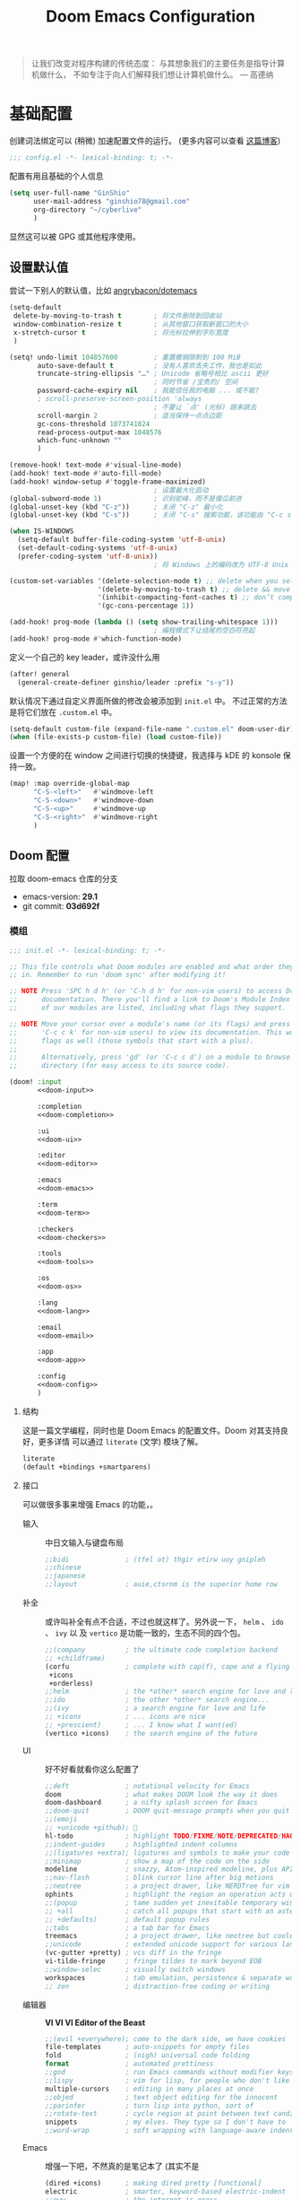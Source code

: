 # SPDX-FileCopyrightText:
# SPDX-License-Identifier: MIT
# Title: Doom Emacs 配置文件
#+title: Doom Emacs Configuration
#+html_head: <link rel='shortcut icon' type='image/png' href='https://www.gnu.org/software/emacs/favicon.png'>
#+property: header-args:emacs-lisp :tangle yes :comments link
#+property: header-args:elisp :exports code
#+property: header-args :tangle "no" :results silent :eval no
#+options: coverpage:yes
#+startup: fold
#+latex_compiler: lualatex
#+latex_header: \usepackage{ctex}

#+begin_quote
让我们改变对程序构建的传统态度：
与其想象我们的主要任务是指导计算机做什么，
不如专注于向人们解释我们想让计算机做什么。
@@latex:\mbox{@@--- 高德纳@@latex:}@@
#+end_quote



* 基础配置

创建词法绑定可以 (稍微) 加速配置文件的运行。 (更多内容可以查看 [[https://nullprogram.com/blog/2016/12/22/][这篇博客]])

#+begin_src emacs-lisp :comments no
;;; config.el -*- lexical-binding: t; -*-
#+end_src

#+begin_src shell :exports none :comments no :tangle-mode (identity #o755) :tangle no
#!/usr/bin/env bash
source /etc/os-release
#+end_src

配置有用且基础的个人信息
#+begin_src emacs-lisp
(setq user-full-name "GinShio"
      user-mail-address "ginshio78@gmail.com"
      org-directory "~/cyberlive"
      )
#+end_src
显然这可以被 GPG 或其他程序使用。

** 设置默认值

尝试一下别人的默认值，比如 [[https://github.com/angrybacon/dotemacs/blob/master/dotemacs.org#use-better-defaults][angrybacon/dotemacs]]
#+begin_src emacs-lisp
(setq-default
 delete-by-moving-to-trash t        ; 将文件删除到回收站
 window-combination-resize t        ; 从其他窗口获取新窗口的大小
 x-stretch-cursor t                 ; 将光标拉伸到字形宽度
 )

(setq! undo-limit 104857600         ; 重置撤销限制到 100 MiB
       auto-save-default t          ; 没有人喜欢丢失工作，我也是如此
       truncate-string-ellipsis "…" ; Unicode 省略号相比 ascii 更好
                                    ; 同时节省 /宝贵的/ 空间
       password-cache-expiry nil    ; 我能信任我的电脑 ... 或不能?
       ; scroll-preserve-screen-position 'always
                                    ; 不要让 `点' (光标) 跳来跳去
       scroll-margin 2              ; 适当保持一点点边距
       gc-cons-threshold 1073741824
       read-process-output-max 1048576
       which-func-unknown ""
       )

(remove-hook! text-mode #'visual-line-mode)
(add-hook! text-mode #'auto-fill-mode)
(add-hook! window-setup #'toggle-frame-maximized)
                                    ; 设置最大化启动
(global-subword-mode 1)             ; 识别驼峰，而不是傻瓜前进
(global-unset-key (kbd "C-z"))      ; 关闭 "C-z" 最小化
(global-unset-key (kbd "C-s"))      ; 关闭 "C-s" 搜索功能，该功能由 "C-c s s" 替代

(when IS-WINDOWS
  (setq-default buffer-file-coding-system 'utf-8-unix)
  (set-default-coding-systems 'utf-8-unix)
  (prefer-coding-system 'utf-8-unix))
                                    ; 将 Windows 上的编码改为 UTF-8 Unix 换行

(custom-set-variables '(delete-selection-mode t) ;; delete when you select region and modify
                      '(delete-by-moving-to-trash t) ;; delete && move to transh
                      '(inhibit-compacting-font-caches t) ;; don’t compact font caches during GC.
                      '(gc-cons-percentage 1))

(add-hook! prog-mode (lambda () (setq show-trailing-whitespace 1)))
                                    ; 编程模式下让结尾的空白符亮起
(add-hook! prog-mode #'which-function-mode)
#+end_src

定义一个自己的 key leader，或许没什么用
#+begin_src emacs-lisp
(after! general
  (general-create-definer ginshio/leader :prefix "s-y"))
#+end_src

默认情况下通过自定义界面所做的修改会被添加到 =init.el= 中。
不过正常的方法是将它们放在 =.custom.el= 中。
#+begin_src emacs-lisp
(setq-default custom-file (expand-file-name ".custom.el" doom-user-dir))
(when (file-exists-p custom-file) (load custom-file))
#+end_src

设置一个方便的在 window 之间进行切换的快捷键，我选择与 kDE 的 konsole 保持一致。
#+begin_src emacs-lisp
(map! :map override-global-map
      "C-S-<left>"   #'windmove-left
      "C-S-<down>"   #'windmove-down
      "C-S-<up>"     #'windmove-up
      "C-S-<right>"  #'windmove-right
      )
#+end_src

** Doom 配置

拉取 doom-emacs 仓库的分支
  - emacs-version: *29.1*
  - git commit: *03d692f*

*** 模组
:properties:
:header-args:emacs-lisp: :tangle no
:end:

#+name: init.el
#+attr_html: :collapsed t
#+begin_src emacs-lisp :tangle "init.el" :noweb no-export :comments no
;;; init.el -*- lexical-binding: t; -*-

;; This file controls what Doom modules are enabled and what order they load
;; in. Remember to run 'doom sync' after modifying it!

;; NOTE Press 'SPC h d h' (or 'C-h d h' for non-vim users) to access Doom's
;;      documentation. There you'll find a link to Doom's Module Index where all
;;      of our modules are listed, including what flags they support.

;; NOTE Move your cursor over a module's name (or its flags) and press 'K' (or
;;      'C-c c k' for non-vim users) to view its documentation. This works on
;;      flags as well (those symbols that start with a plus).
;;
;;      Alternatively, press 'gd' (or 'C-c c d') on a module to browse its
;;      directory (for easy access to its source code).

(doom! :input
       <<doom-input>>

       :completion
       <<doom-completion>>

       :ui
       <<doom-ui>>

       :editor
       <<doom-editor>>

       :emacs
       <<doom-emacs>>

       :term
       <<doom-term>>

       :checkers
       <<doom-checkers>>

       :tools
       <<doom-tools>>

       :os
       <<doom-os>>

       :lang
       <<doom-lang>>

       :email
       <<doom-email>>

       :app
       <<doom-app>>

       :config
       <<doom-config>>
       )
#+end_src

**** 结构

这是一篇文学编程，同时也是 Doom Emacs 的配置文件。Doom 对其支持良好，更多详情
可以通过 ~literate~ (文学) 模块了解。

#+name: doom-config
#+begin_src emacs-lisp
literate
(default +bindings +smartparens)
#+end_src

**** 接口

可以做很多事来增强 Emacs 的功能，。

- 输入 ::
  中日文输入与键盘布局
  #+name: doom-input
  #+begin_src emacs-lisp
;;bidi              ; (tfel ot) thgir etirw uoy gnipleh
;;chinese
;;japanese
;;layout            ; auie,ctsrnm is the superior home row
  #+end_src

- 补全 ::
  或许叫补全有点不合适，不过也就这样了。另外说一下， ~helm~ 、 ~ido~ 、 ~ivy~ 以
  及 ~vertico~ 是功能一致的，生态不同的四个包。
  #+name: doom-completion
  #+begin_src emacs-lisp
;;(company          ; the ultimate code completion backend
;; +childframe)
(corfu              ; complete with cap(f), cape and a flying feather!
 +icons
 +orderless)
;;helm              ; the *other* search engine for love and life
;;ido               ; the other *other* search engine...
;;(ivy              ; a search engine for love and life
;; +icons           ; ... icons are nice
;; +prescient)      ; ... I know what I want(ed)
(vertico +icons)    ; the search engine of the future
  #+end_src

- UI :: 好不好看就看你这么配置了
  #+name: doom-ui
  #+begin_src emacs-lisp
;;deft              ; notational velocity for Emacs
doom                ; what makes DOOM look the way it does
doom-dashboard      ; a nifty splash screen for Emacs
;;doom-quit         ; DOOM quit-message prompts when you quit Emacs
;;(emoji
;; +unicode +github); 🙂
hl-todo             ; highlight TODO/FIXME/NOTE/DEPRECATED/HACK/REVIEW
;;indent-guides     ; highlighted indent columns
;;(ligatures +extra); ligatures and symbols to make your code pretty again
;;minimap           ; show a map of the code on the side
modeline            ; snazzy, Atom-inspired modeline, plus API
;;nav-flash         ; blink cursor line after big motions
;;neotree           ; a project drawer, like NERDTree for vim
ophints             ; highlight the region an operation acts on
;;(popup            ; tame sudden yet inevitable temporary windows
;; +all             ; catch all popups that start with an asterix
;; +defaults)       ; default popup rules
;;tabs              ; a tab bar for Emacs
treemacs            ; a project drawer, like neotree but cooler
;;unicode           ; extended unicode support for various languages
(vc-gutter +pretty) ; vcs diff in the fringe
vi-tilde-fringe     ; fringe tildes to mark beyond EOB
;;window-selec      ; visually switch windows
workspaces          ; tab emulation, persistence & separate workspaces
;; zen              ; distraction-free coding or writing
  #+end_src

- 编辑器 :: *VI VI VI Editor of the Beast*
  #+name: doom-editor
  #+begin_src emacs-lisp
;;(evil +everywhere); come to the dark side, we have cookies
file-templates      ; auto-snippets for empty files
fold                ; (nigh) universal code folding
format              ; automated prettiness
;;god               ; run Emacs commands without modifier keys
;;lispy             ; vim for lisp, for people who don't like vim
multiple-cursors    ; editing in many places at once
;;objed             ; text object editing for the innocent
;;parinfer          ; turn lisp into python, sort of
;;rotate-text       ; cycle region at point between text candidates
snippets            ; my elves. They type so I don't have to
;;word-wrap         ; soft wrapping with language-aware indent
  #+end_src

- Emacs :: 增强一下吧，不然真的是笔记本了 (其实不是
  #+name: doom-emacs
  #+begin_src emacs-lisp
(dired +icons)      ; making dired pretty [functional]
electric            ; smarter, keyword-based electric-indent
;;eww               ; the internet is gross
(ibuffer +icons)    ; interactive buffer management
undo                ; persistent, smarter undo for your inevitable mistakes
vc                  ; version-control and Emacs, sitting in a tree
  #+end_src

- 终端 :: 也许我应该卸载掉我的 =Konsole=
  #+name: doom-term
  #+begin_src emacs-lisp
;;eshell            ; the elisp shell that works everywhere
;;shell             ; simple shell REPL for Emacs
;;term              ; basic terminal emulator for Emacs
vterm               ; the best terminal emulation in Emacs
  #+end_src

- 检测 :: 可以告诉我哪里不对，但我觉得我应该先好好背背单词或者看看 PEP8
  #+name: doom-checkers
  #+begin_src emacs-lisp
syntax              ; tasing you for every semicolon you forget
;;(spell +flyspell) ; tasing you for misspelling mispelling
;;grammar           ; tasing grammar mistake every you make
  #+end_src

- 工具 :: Workflow in Emacs!
  #+name: doom-tools
  #+begin_src emacs-lisp
;;ansible
biblio              ; Writes a PhD for you (citation needed)
;;collab            ; buffers with friends
(debugger +lsp)     ; FIXME stepping through code, to help you add bugs
;;direnv
;;docker
editorconfig        ; let someone else argue about tabs vs spaces
;;ein               ; tame Jupyter notebooks with emacs
(eval +overlay)     ; run code, run (also, repls)
lookup              ; helps you navigate your code and documentation
(lsp +peek)         ; M-x vscode
(magit              ; a git porcelain for Emacs
 +forge)            ; interface with git forges
make                ; run make tasks from Emacs
;;pass              ; password manager for nerds
;;pdf               ; pdf enhancements
;;prodigy           ; FIXME managing external services & code builders
;;terraform         ; infrastructure as code
;;tmux              ; an API for interacting with tmux
tree-sitter         ; syntax and parsing, sitting in a tree...
;;upload            ; map local to remote projects via ssh/ftp
  #+end_src

- OS :: 有个问题，我会用 MAC 吗
  #+name: doom-os
  #+begin_src emacs-lisp
(:if (featurep :system 'macos) macos)  ; improve compatibility with macOS
tty                 ; improve the terminal Emacs experience
  #+end_src

**** 编程语言支持

最爽的事情就是，我可以在 Emacs 中编写任何语言 (的 ~Hello World~)

#+name: doom-lang
#+begin_src emacs-lisp
;;agda                ; types of types of types of types...
;;beancount           ; mind the GAAP
(cc                   ; C > C++ == 1
 +lsp                 ; smart C but still memory leak
 +tree-sitter)
;;clojure             ; java with a lisp
;;common-lisp         ; if you've seen one lisp, you've seen them all
;;coq                 ; proofs-as-programs
;;crystal             ; ruby at the speed of c
;;csharp              ; unity, .NET, and mono shenanigans
data                  ; config/data formats
;;(dart +flutter)     ; paint ui and not much else
;;dhall
;;elixir              ; erlang done right
;;elm                 ; care for a cup of TEA?
emacs-lisp            ; drown in parentheses
;;erlang              ; an elegant language for a more civilized age
;;ess                 ; emacs speaks statistics
;;factor
;;faust               ; dsp, but you get to keep your soul
;;fortran             ; in FORTRAN, GOD is REAL (unless declared INTEGER)
;;fsharp              ; ML stands for Microsoft's Language
;;fstar               ; (dependent) types and (monadic) effects and Z3
;;gdscript            ; the language you waited for
;;(go +lsp)           ; the hipster dialect
;;(graphql +lsp)      ; Give queries a REST
;;(haskell +lsp)      ; a language that's lazier than I am
;;hy                  ; readability of scheme w/ speed of python
;;idris               ; a language you can depend on
;;json                ; At least it ain't XML
;;(java +lsp)         ; the poster child for carpal tunnel syndrome
;;(javascript +lsp)   ; all(hope(abandon(ye(who(enter(here))))))
;;julia               ; a better, faster MATLAB
;;kotlin              ; a better, slicker Java(Script)
(latex                ; writing papers in Emacs has never been so fun
 +latexmk             ; what else would you use?
 +cdlatex             ; quick maths symbols
 +fold)               ; fold the clutter away nicities
;;lean                ; for folks with too much to prove
;;ledger              ; be audit you can be
;;lua                 ; one-based indices? one-based indices
markdown              ; writing docs for people to ignore
;;nim                 ; python + lisp at the speed of c
;;nix                 ; I hereby declare "nix geht mehr!"
;;ocaml               ; an objective camel
(org                  ; organize your plain life in plain text
 +dragndrop           ; drag & drop files/images into org buffers
 +hugo                ; use Emacs for hugo blogging
 +pandoc)             ; export-with-pandoc support
;;php                 ; perl's insecure younger brother
;;plantuml            ; diagrams for confusing people more
;;purescript          ; javascript, but functional
(python               ; beautiful is better than ugly
 +cython
 +lsp
 +pyenv
 +pyright
 +tree-sitter)
;;qt                  ; the 'cutest' gui framework ever
;;racket              ; a DSL for DSLs
;;raku                ; the artist formerly known as perl6
;;rest                ; Emacs as a REST client
;;rst                 ; ReST in peace
;;(ruby +tree-sitter) ; 1.step {|i| p "Ruby is #{i.even? ? 'love' : 'life'}"}
(rust                 ; Fe2O3.unwrap().unwrap().unwrap().unwrap()
 +lsp
 +tree-sitter)
;;scala               ; java, but good
(scheme +guile)       ; a fully conniving family of lisps
sh                    ; she sells {ba,z,fi}sh shells on the C xor
;;sml
;;solidity            ; do you need a blockchain? No.
;;swift               ; who asked for emoji variables?
;;terra               ; Earth and Moon in alignment for performance.
;;web                 ; the tubes
;;yaml                ; JSON, but readable
(zig                ; C, but simpler
 +lsp
 +tree-sitter)
#+end_src

**** Everything in Emacs

*leave* Emacs

- 邮件 :: 说实话，我想用 =Thunderbird=
  #+name: doom-email
  #+begin_src emacs-lisp
;;(mu4e +org +gmail)
;;notmuch
;;(wanderlust +gmail)
  #+end_src

- 应用 :: 可以在 Emacs 中上网看新闻。或许我可以用 irc 聊天
  #+name: doom-app
  #+begin_src emacs-lisp
;;calendar
;;emms
;;everywhere        ; *leave* Emacs!? You must be joking
;;irc               ; how neckbeards socialize
;;(rss +org)        ; emacs as an RSS reader
  #+end_src

*** 视觉设置

**** 字体设置

'Source Code Pro' 和 'Fira Code' 的效果都很不错，'JetBrains Mono' 和 'IBM Plex Mono'
或许也不错。还是比较推荐 Mono 字体，等宽看代码舒服。


Unicode 字体为什么不试试 'JuliaMono' 呢？

#+begin_src emacs-lisp
(setq doom-font (font-spec :family "Source Code Pro" :size 15)
      doom-big-font (font-spec :family "Source Code Pro" :size 30)
      doom-variable-pitch-font (font-spec :family "SourceCodeVF" :size 15)
      doom-unicode-font (font-spec :family "JuliaMono")
      doom-serif-font (font-spec :family "Source Serif 4")
      )
#+end_src

不过这都是西文字体，没有考虑过 CJK 用户的感受吗！！在后面的
[[杂项][杂项]] 中，将详细说一下 CJK 字体的配置。

除了这些字体外，字体 [[https://github.com/SorkinType/Merriweather/][Merriweather]] 还被用于 =nov.el= 中，字体 [[https://github.com/huertatipografica/Alegreya][Alegreya]] 作为衬线比
例字体被用于 Org 文件的 =writeroom-mode= 中的 =mixed-pitch-mode=​。

**** 主题和 modeline

~doom-one~ 是 Doom 自带的大而全的主题，里面实在太多好看的主题了，干嘛还要自己找。
这里我想在众多我喜欢的主题中，启动时随机选取一款。

#+begin_src emacs-lisp :tangle no
(setq doom-theme (let ((themes '(doom-vibrant
                                 doom-fairy-floss
                                 doom-dracula
                                 doom-Iosvkem
                                 doom-moonlight
                                 doom-monokai-pro
                                 doom-tokyo-night)))
                   (elt themes (random (length themes)))))
#+end_src

当然你不喜欢这样，可以直接指定一款。另外，你可以采用快捷键 =C-h t= 来预览并选择
各个主题（当然是一次性的）。
#+begin_src emacs-lisp
(setq doom-theme 'doom-vibrant)
#+end_src

设置一下 modeline，比如说图标、文件名称以及彩虹猫 (Nyan cat)！
#+begin_src emacs-lisp
(after! doom-modeline
  (custom-set-variables '(doom-modeline-buffer-file-name-style 'relative-to-project)
                        '(doom-modeline-major-mode-icon t)
                        '(doom-modeline-modal-icon nil))
  (nyan-mode t))
#+end_src

**** 杂项

相对行号可以很好的知道距离目标行有多远，然后用快捷键 =C-u num <UP>= 或
=ESC num <UP>= 到达你想去的行。
#+begin_src emacs-lisp
(setq display-line-numbers-type 'relative)
#+end_src

我想设置一下更好看的默认缓冲区名称
#+begin_src emacs-lisp
(setq doom-fallback-buffer-name "► Doom"
      +doom-dashboard-name "► Doom")
#+end_src

再来说说初始化 doom 时，UI 上其实还有很多能做的，比如说关闭丑的不行的 ~menu-bar~​，
设置光标模式，以及 CJK 字体等。

需要说明一下，字体在 GUI 下是有效的，TUI 下使用的应该是终端设置。另外，使用 mono
字体时，CJK 一般是西文字号的 =1.2= 倍，这样一个 CJK 符号将是西文符号的 =2= 倍。
比较建议西文字体设置为 =5= 的倍数，这样得到的 CJK 字符都能是一个整数值。

#+begin_src emacs-lisp :tangle yes :noweb no-export :comments no
(defun ginshio/doom-init-ui-misc()
  (menu-bar-mode -1)               ;; disable menu-bar
  (tab-bar-mode -1)                ;; disable tab-bar
  (setq-default cursor-type 'box)  ;; set box style cursor
  (blink-cursor-mode -1)           ;; cursor not blink
  <<doom-dashboard-layout>>
  (if (display-graphic-p)
      (progn
        ;; NOTE: ONLY GUI
        ;; set font
        (dolist (charset '(kana han bopomofo))
          (set-fontset-font (frame-parameter nil 'font) charset
                            (font-spec :family "Source Han Mono SC")))
        (appendq! face-font-rescale-alist
                  '(("Source Han Mono SC" . 1.2)))
        <<doom-image-banner>>
        ;; random banner image from bing.com, NOTE: https://emacs-china.org/t/topic/264/33
        )
    (progn
      ;; NOTE: ONLY TUI
      <<doom-ascii-banner>>
      )))
(add-hook! doom-init-ui #'ginshio/doom-init-ui-misc)
#+end_src

*** 辅助宏
这些是 doom 添加的一些非常有用的宏
- ~load!~ 可以相对于本文件进行外部 ~.el~ 文件的加载
- ~use-package!~ 用于配置包
- ~add-load-path!~ 将指定目录添加到 ~load-path~ 中，可以让 Emacs 在使用
  ~require~ 和 ~use-package~ 时在 ~load-path~ 中进行查找
- ~map!~ 用于绑定新的快捷键

*** 允许 CLI 运行 org-babel 程序

在 Org 中有时会写一点代码，[[https://orgmode.org/worg/org-contrib/babel][Org-Babel]] 就是各个语言在 Org-mode 中的巴别塔。大家都
可以通过它来直接运行。

但是在配置文件也会有一些代码，如果在 CLI 中执行 =doom sync= 之类的操作，大量的
代码块输出会直接污染输出。这不能忍！

好在 DOOM 提供了每次运行 CLI 前读取 =$DOOMDIR/cli.el= 的特性，我们可以不再手动
确认是否运行某个代码块 (~org-confirm-babel-evaluate~)，并且用
~org-babel-execute-src-block~ 来沉默这些代码块，避免污染输出。

#+begin_src emacs-lisp :tangle cli.el :comments no
;;; cli.el -*- lexical-binding: t; -*-
(setq! org-confirm-babel-evaluate nil)
(advice-add 'org-babel-execute-src-block
            :around #'(lambda (orig-fn &rest args)
                        (quiet! (apply orig-fn args))))
#+end_src

*** dashboard

Dashboard 是打开 Emacs 的主页，展示命令并不是很有用，移除掉它们！
#+name: doom-dashboard-layout
#+begin_src emacs-lisp :tangle no
(remove-hook! '+doom-dashboard-functions #'doom-dashboard-widget-shortmenu)
(add-hook! +doom-dashboard-mode (hide-mode-line-mode 1) (hl-line-mode 1))
#+end_src

** 其他设置

*** 窗口标题

我更喜欢窗口展示缓冲区的名字，然后是项目文件夹 (如果可用)。
#+begin_src emacs-lisp
(setq! frame-title-format
      '("%b – Doom Emacs"
        (:eval
         (let ((project-name (projectile-project-name)))
           (unless (string= "-" project-name)
             (format "  -  [%s]" project-name))))))
#+end_src

*** 启动界面

[[https://github.com/tecosaur][tecosaur]] 做了一个相当棒的启动画面，心动！但是太复杂了。我只是想简单的在每次重启时
更换 banner，仅此而已。

#+name: doom-image-banner
#+begin_src emacs-lisp :tangle no
(setq! fancy-splash-image
       (let ((banners (directory-files (expand-file-name "banners" doom-user-dir)
                                       'full (rx ".png" eos))))
         (elt banners (random (length banners)))))
#+end_src

当然，不要忘记 ASCII banner
#+name: doom-ascii-banner
#+begin_src emacs-lisp :tangle no
(setq! ginshio/+doom-dashbord-ascii-banner
       (split-string (with-output-to-string
                       (call-process "cat" nil standard-output nil
                                     (let ((banners (directory-files (expand-file-name "banners" doom-user-dir)
                                                                     'full (rx ".txt" eos))))
                                       (elt banners (random (length banners))))))
                     "\n" t))
(setq! +doom-dashboard-ascii-banner-fn
       #'(lambda ()
           (mapc (lambda (line)
                   (insert (propertize (+doom-dashboard--center +doom-dashboard--width line)
                                       'face 'doom-dashboard-banner) " ")
                   (insert "\n"))
                 ginshio/+doom-dashbord-ascii-banner)))
#+end_src

*** 以字符串形式抓取源代码块内容

在此配置中，有几处需要以字符串形式抓取源代码块的内容的字符串。我们可以使用
noweb =<<replacement>>= 表单，但该表单无法使用字符串转义。

我们可以使用 noweb 执行来解决这个问题，并编写一个名为（未导出的） babel 代码块，
以字符串形式抓取另一个命名源代码块的内容。需要注意的是，这种方法目前不能扩展
嵌套的 noweb 引用。

#+name: grab
#+begin_src emacs-lisp :var name="" :noweb-ref none
;; (if-let ((block-pos (org-babel-find-named-block name))
;;          (block (org-element-at-point block-pos)))
;;     (format "%S" (string-trim (org-element-property :value block)))
;;   ;; look for :noweb-ref matches
;;   (let (block-contents)
;;     (org-element-cache-map
;;      (lambda (src)
;;        (when (and (not (org-in-commented-heading-p nil src))
;;                   (not (org-in-archived-heading-p nil src))
;;                   (let* ((lang (org-element-property :language src))
;;                          (params
;;                           (apply
;;                            #'org-babel-merge-params
;;                            (append
;;                             (org-with-point-at (org-element-property :begin src)
;;                               (org-babel-params-from-properties lang t))
;;                             (mapcar
;;                              (lambda (h)
;;                                (org-babel-parse-header-arguments h t))
;;                              (cons (org-element-property :parameters src)
;;                                    (org-element-property :header src))))))
;;                          (ref (alist-get :noweb-ref params)))
;;                     (equal ref name)))
;;          (push (org-babel--normalize-body src)
;;                block-contents)))
;;      :granularity 'element
;;      :restrict-elements '(src-block))
;;     (and block-contents
;;          (format "%S"
;;                  (mapconcat
;;                   #'identity
;;                   (nreverse block-contents)
;;                   "\n\n")))))
#+end_src

There we go, that's all it takes! This can be used via the form =<<grab("block-name")>>=.

*** 守护进程

守护进程是个好东西，但我不太会用，不过 [[https://www.emacswiki.org/emacs/EmacsAsDaemon][EmacsWiki]] 中还是列出了各种方法



* 包

** 加载结构
:properties:
:header-args:emacs-lisp: :tangle no
:end:

Doom 通过 =packages.el= 来安装包，非常简单，只需要 ~package!~ 就可以安装。
需要注意，不应该将该文件编译为字节码。
#+begin_src emacs-lisp :tangle "packages.el" :comments no
;; -*- no-byte-compile: t; -*-
;;; $DOOMDIR/packages.el
#+end_src

*警告*: 不要禁用 =~/.emacs.d/core/packages.el= 中列出的包。Doom 依赖这些，禁用它们
可能出现严重问题。

- 从官方的源 [[https://melpa.org/][MELPA]] / [[http://elpa.gnu.org/][GNU ELPA]] / [[https://emacsmirror.net/][emacsmirror]] 安装
  #+begin_src emacs-lisp
(package! some-package)
  #+end_src
- 关闭某些包
  #+begin_src emacs-lisp
(package! some-package :disable t)
  #+end_src
- 从 Git Repo 安装
  #+begin_src emacs-lisp
;; github
(package! github-package :recipe (:host github :repo "username/repo"))
;; gitlab
(package! gitlab-package :recipe (:host gitlab :repo "username/repo"))
;; other
(package! other-package :recipe (:host nil :repo "https://example.com/repo"))
  #+end_src
  如果 repo 仅中只有某个 / 某些文件是你需要的
  #+begin_src emacs-lisp
(package! some-package
  :recipe (:host github :repo "username/repo"
           :files ("some-file.el" "src/elisp/*.el")))
  #+end_src
  如果需要指定某个 =commit= 或某个 =branch=
  #+begin_src emacs-lisp
;; commit
(package! some-package :pin "abcdefghijk")
;; branch
(package! some-package :recipe (:branch "stable"))
  #+end_src
- 使用本地的 repo
  #+begin_src emacs-lisp
(package! some-package :recipe (:local-repo "/path/to/repo"))
  #+end_src

** 工具

*** Which-key

#+begin_comment
来自 =:core packages= 模块
#+end_comment

让快捷键提示变得更快！
#+begin_src emacs-lisp
(setq which-key-idle-delay 0.5)
#+end_src

*** Input

**** String Inflection

+变形汽车人！+ 变形字符串！
#+begin_src emacs-lisp :tangle packages.el
(package! string-inflection)
#+end_src

#+begin_src emacs-lisp
(use-package! string-inflection
  :defer t
  :init
  (map! :leader :prefix ("cS" . "naming convention")
        :desc "cycle" "~" #'string-inflection-all-cycle
        :desc "toggle" "t" #'string-inflection-toggle
        :desc "CamelCase" "c" #'string-inflection-camelcase
        :desc "downCase" "d" #'string-inflection-lower-camelcase
        :desc "kebab-case" "k" #'string-inflection-kebab-case
        :desc "under_score" "u" #'string-inflection-underscore
        :desc "Upper_Score" "_" #'string-inflection-capital-underscore
        :desc "UP_CASE" "U" #'string-inflection-upcase))
#+end_src

*** hungry delete

一次 ~backspace~ 吃掉所有空白符 (当前光标限定)
#+begin_src emacs-lisp :tangle packages.el
(package! hungry-delete :recipe (:host github :repo "nflath/hungry-delete"))
#+end_src

只让它应用在编程模式是最好的
#+begin_src emacs-lisp
(use-package! hungry-delete
  :config
  (setq-default hungry-delete-chars-to-skip " \t\v")
  (add-hook! prog-mode #'hungry-delete-mode))
#+end_src

*** Dired

#+begin_comment
来自 =:emacs dired= 模块
#+end_comment

emacs 自带的强大文件管理器，和之后提到的 [[Magit]]、[[TRAMP]] 都是 Emacs 的杀手级应用。
还出现了很多增强性的包来增加其能力，不过对我来说，稍微修改一下也就够了。

#+begin_src emacs-lisp
(after! dired
  (require 'dired-async)
  (define-key! dired-mode-map "RET" #'dired-find-alternate-file)
  (define-key! dired-mode-map "C" #'dired-async-do-copy)
  (define-key! dired-mode-map "H" #'dired-async-do-hardlink)
  (define-key! dired-mode-map "R" #'dired-async-do-rename)
  (define-key! dired-mode-map "S" #'dired-async-do-symlink)
  (define-key! dired-mode-map "n" #'dired-next-marked-file)
  (define-key! dired-mode-map "p" #'dired-prev-marked-file)
  (define-key! dired-mode-map "=" #'ginshio/dired-ediff-files)
  (define-key! dired-mode-map "<mouse-2>" #'dired-mouse-find-file)
  (defun ginshio/dired-ediff-files ()
    "Mark files and ediff in dired mode, you can mark 1, 2 or 3 files and diff.
see: https://oremacs.com/2017/03/18/dired-ediff/"
    (let ((files (dired-get-marked-files)))
      (cond ((= (length files) 0))
            ((= (length files) 1)
             (let ((file1 (nth 0 files))
                   (file2 (read-file-name "file: " (dired-dwim-target-directory))))
               (ediff-files file1 file2)))
            ((= (length files) 2)
             (let ((file1 (nth 0 files)) (file2 (nth 1 files)))
               (ediff-files file1 file2)))
            ((= (length files) 3)
             (let ((file1 (car files)) (file2 (nth 1 files)) (file3 (nth 2 files)))
               (ediff-files3 file1 file2 file3)))
            (t (error "no more than 3 files should be marked")))))
  (define-advice dired-do-print (:override (&optional _))
    "show/hide dotfiles in current dired
see: https://www.emacswiki.org/emacs/DiredOmitMode"
    (cond ((or (not (boundp 'dired-dotfiles-show-p)) dired-dotfiles-show-p)
           (setq-local dired-dotfiles-show-p nil)
           (dired-mark-files-regexp "^\\.")
           (dired-do-kill-lines))
          (t (revert-buffer)
             (setq-local dired-dotfiles-show-p t))))
  (define-advice dired-up-directory (:override (&optional _))
    "goto up directory in this buffer"
    (find-alternate-file ".."))
  (define-advice dired-do-compress-to (:override (&optional _))
    "Compress selected files and directories to an archive."
    (let* ((output (read-file-name "Compress to: "))
           (command-assoc (assoc output dired-compress-files-alist 'string-match))
           (files-str (mapconcat 'identity (dired-get-marked-files t) " ")))
      (when (and command-assoc (not (string= "" files-str)))
        (let ((command (format-spec (cdr command-assoc)
                                    `((?o . ,output)
                                      (?i . ,files-str)))))
          (async-start (lambda () (shell-command command)) nil))))))
#+end_src

*** Magit
:properties:
:header-args:emacs-lisp: :tangle no :noweb-ref magit-tweaks
:end:

#+begin_comment
来自 =:tools magit= 模块
#+end_comment

[[https://xkcd.com/1597][xkcd:1597]]

这应该是 Emacs 的杀手应用之一了，感谢 [[https://github.com/tarsius][Jonas]] 及其他贡献者。

#+begin_src emacs-lisp
(after! magit
  <<magit-tweaks>>)
#+end_src

**** Delta

[[https://github.com/dandavison/delta/][Delta]] 是用 rust 实现的 git diff 语法高亮的工具。该作者还将其挂接到了 magit 的
diff 视图上 (默认不会有语法高亮)。不过这需要 =delta= 二进制文件，在 cargo 安装
显得简单些，不过你也可以选择 [[https://github.com/dandavison/delta/releases/latest][GitHub Release]]。

#+begin_src shell :tangle no
cargo install git-delta
#+end_src

简单地配置它就行
#+begin_src emacs-lisp :tangle no
(package! magit-delta :recipe (:host github :repo "dandavison/magit-delta"))
#+end_src

#+begin_src emacs-lisp :tangle no
(use-package! magit-delta
  :after magit
  :hook (magit-mode . magit-delta-mode))
#+end_src

但是它现在似乎不太好用。

**** 冲突

在 Emacs 中处理冲突也是不错的体验，或许可以尝试自己制造一点

#+begin_src emacs-lisp
(defun smerge-repeatedly ()
  "Perform smerge actions again and again"
  (interactive)
  (smerge-mode 1)
  (smerge-transient))
(after! transient
  (transient-define-prefix smerge-transient ()
    [["Move"
      ("n" "next" (lambda () (interactive) (ignore-errors (smerge-next)) (smerge-repeatedly)))
      ("p" "previous" (lambda () (interactive) (ignore-errors (smerge-prev)) (smerge-repeatedly)))]
     ["Keep"
      ("b" "base" (lambda () (interactive) (ignore-errors (smerge-keep-base)) (smerge-repeatedly)))
      ("u" "upper" (lambda () (interactive) (ignore-errors (smerge-keep-upper)) (smerge-repeatedly)))
      ("l" "lower" (lambda () (interactive) (ignore-errors (smerge-keep-lower)) (smerge-repeatedly)))
      ("a" "all" (lambda () (interactive) (ignore-errors (smerge-keep-all)) (smerge-repeatedly)))
      ("RET" "current" (lambda () (interactive) (ignore-errors (smerge-keep-current)) (smerge-repeatedly)))]
     ["Diff"
      ("<" "upper/base" (lambda () (interactive) (ignore-errors (smerge-diff-base-upper)) (smerge-repeatedly)))
      ("=" "upper/lower" (lambda () (interactive) (ignore-errors (smerge-diff-upper-lower)) (smerge-repeatedly)))
      (">" "base/lower" (lambda () (interactive) (ignore-errors (smerge-diff-base-lower)) (smerge-repeatedly)))
      ("R" "refine" (lambda () (interactive) (ignore-errors (smerge-refine)) (smerge-repeatedly)))
      ("E" "ediff" (lambda () (interactive) (ignore-errors (smerge-ediff)) (smerge-repeatedly)))]
     ["Other"
      ("c" "combine" (lambda () (interactive) (ignore-errors (smerge-combine-with-next)) (smerge-repeatedly)))
      ("r" "resolve" (lambda () (interactive) (ignore-errors (smerge-resolve)) (smerge-repeatedly)))
      ("k" "kill current" (lambda () (interactive) (ignore-errors (smerge-kill-current)) (smerge-repeatedly)))
      ("q" "quit" (lambda () (interactive) (smerge-auto-leave)))]]))
#+end_src

*** Completion

#+begin_comment
来自 =:completion corfu= 模块
#+end_comment

没有补全怎么写代码，尤其是 =Java=​！！！
#+begin_src emacs-lisp
(after! corfu
 (corfu-history-mode t)
 (corfu-indexed-mode t)
 )
#+end_src

*** Vertico

#+begin_comment
来自 =:completion vertico= 模块
#+end_comment

#+begin_src emacs-lisp
(after! consult
  (set-face-attribute 'consult-file nil :inherit 'consult-buffer)
  (setf (plist-get (alist-get 'perl consult-async-split-styles-alist) :initial) ";"))
#+end_src

*** LSP

#+begin_comment
来自 =:tools lsp= 模块
#+end_comment

这不是老色批！自从 lsp 普及开始，无论配置什么编辑器都不再复杂了。看了一圈
[[https://emacs-lsp.github.io/lsp-mode/tutorials/][lsp-mode tutorial]] 甚至觉得不需要配置什么，估计 doom 也有相应的配置。问题就是，熟
悉配置、操作的问题。

#+begin_src emacs-lisp
(after! lsp-ui
  (setq lsp-ui-sideline-enable t
        lsp-ui-sideline-show-diagnostics t
        lsp-ui-sideline-show-hover nil
        lsp-ui-sideline-show-code-actions t
        lsp-ui-sideline-update-mode 'line

        lsp-ui-peek-enable t
        lsp-ui-peek-always-show t

        lsp-ui-doc-enable t
        lsp-ui-doc-use-childframe t
        lsp-ui-doc-position 'at-point
        lsp-ui-doc-delay 0.5
        ))
#+end_src

由于使用 tree-sitter 进行上色，那我们就不再需要 lsp 进行代码上色了
#+begin_src emacs-lisp
(setq! lsp-enable-semantic-highlighting t)
#+end_src

*** Tree sitter

#+begin_comment
来自 =:tools tree-sitter= 模块
#+end_comment

结构化编辑似乎成为了主流，不过 combobulate 支持的太少了。暂不考虑。

#+begin_src emacs-lisp :tangle no
(package! combobulate :recipe (:host github :repo "mickeynp/combobulate"))
#+end_src

*** 格式化

#+begin_comment
来自 =:tools format= 模块
#+end_comment

格式化代码是一个很重要的事情，但是，我希望还是不要再保存的时候格式化了！这会让代
码变得奇怪，尤其是合作的项目上。当然你可以手动用 ~+format/buffer~ 在需要的时候格式
化代码。但我不知道为什么这没什么用。

#+begin_src emacs-lisp :tangle no
(appendq! +format-on-save-disabled-modes
          '(c-mode
            c++-mode
            python-mode))
#+end_src

另外，不要让 lsp 污染 format！
#+begin_src emacs-lisp
(setq +format-with-lsp nil)
#+end_src

*** TRAMP

关于其他很有用的功能，TRAMP 算一个，它是多协议透明远程访问 (/Transparent Remote
Access, Multiple Protocol/) 工具。简单说这是简单访问其他主机文件系统的方法。

如果你想使用 =ssh-key=​，建议开始使用 ~ssh config~​，并用 ~sshx:~ 进行 tramp 连接。

不幸的是，TRAMP 对远程连接时 SHELL 的提示格式很挑剔，尝试使用 bash 并放宽松提示
区域的识别。

#+begin_src emacs-lisp
(after! tramp
  (setenv "SHELL" "/bin/bash")
  (setq tramp-shell-prompt-pattern
        "\\(?:^\\|
\\)[^]#$%>\n]*#?[]#$%>] *\\(\\[[0-9;]*[a-zA-Z] *\\)*"))  ;; default + 
#+end_src

*** VTerm

#+begin_quote
As good as terminal emulation gets in Emacs
#+end_quote

VTerm 的安装相对麻烦一些，需要编译一些依赖。当然对于 Unix 用户，用系统库更加方便！
#+begin_src emacs-lisp
(setq! vterm-module-cmake-args "-DUSE_SYSTEM_LIBVTERM=yes")
#+end_src

*** YASnippet

#+begin_comment
来自 =:editor snippets= 模块
#+end_comment

snippets 套娃谁用谁知道！
#+begin_src emacs-lisp
(setq yas-triggers-in-field t)
#+end_src

*** Screenshot

#+begin_notes
screenshot 依赖于 [[https://imagemagick.org/index.php][ImageMagick]]
#+end_notes

让截图变得轻而易举！
#+begin_src emacs-lisp :tangle packages.el
(package! screenshot
  :recipe (:host github :repo "tecosaur/screenshot")
  )
#+end_src

#+begin_src emacs-lisp
(use-package! screenshot
  :defer t
  :config (setq screenshot-upload-fn "upload %s 2>/dev/null"))
#+end_src

作者并没有打算添加 TUI 支持。

** UI

*** Nyan

首先添加一下彩虹猫，这不能忘！
#+begin_src emacs-lisp :tangle "packages.el"
(package! nyan-mode :recipe (:host github :repo "TeMPOraL/nyan-mode"))
#+end_src

#+begin_src emacs-lisp
(use-package! nyan-mode
  :config
  (setq nyan-animate-nyancat t
        nyan-wavy-trail t
        nyan-cat-face-number 4
        nyan-bar-length 16
        nyan-minimum-window-width 64)
  (add-hook! doom-modeline #'nyan-mode))
#+end_src

*** Eros

#+begin_comment
来自 =:tools eval= 模块
#+end_comment

这个包可以修改 emacs lisp 内联执行的视觉效果，让这个结果的前缀更好看一点。
#+begin_src emacs-lisp
(setq eros-eval-result-prefix "⟹ ") ; default =>
#+end_src

你可以用 =C-x C-e= 来对比一下前后变化
#+begin_src emacs-lisp :tangle no :results vaule replace
(+ 1 1 (* 2 2) 1)
#+end_src

#+RESULTS:
: 7

#+begin_src python :tangle no :results vaule replace
return 2 ** 4
#+end_src

#+RESULTS:
: 16

*** Theme Magic

非常神奇的是你可以在 Emacs 中用现有的 Theme，改变终端的 Theme，且 GUI 和 TUI 都
可用！作者说 Linux 和 Mac 可用，​=Windows Terminal= + =WSL= 同样适用，压力来到了
纯 Windows 下的 Emacs。

#+begin_src emacs-lisp :tangle packages.el
(package! theme-magic)
#+end_src

这个操作使用 =pywal=​，你可以通过仓库安装它，不过最简单的方式就是 =pip=​。

#+begin_src shell :tangle no
sudo python3 -m pip install pywal
#+end_src

Theme Magic 提供了一个数字界面，尝试从饱和度、色彩差异来有效的选取八个颜色。然而，它
可能会为 light 选择相同的颜色，并不总能够选取最佳颜色。我们可以用 Doom themes
提供的色彩工具来轻松获取合理的配色来生成 light 版本 --- 现在就开始！

#+begin_src emacs-lisp
(use-package! theme-magic
  :defer t
  :after +doom-dashboard
  :config
  (defadvice! theme-magic--auto-extract-16-doom-colors ()
    :override #'theme-magic--auto-extract-16-colors
    (list
     (face-attribute 'default :background)
     (doom-color 'error)
     (doom-color 'success)
     (doom-color 'type)
     (doom-color 'keywords)
     (doom-color 'constants)
     (doom-color 'functions)
     (face-attribute 'default :foreground)
     (face-attribute 'shadow :foreground)
     (doom-blend 'base8 'error 0.1)
     (doom-blend 'base8 'success 0.1)
     (doom-blend 'base8 'type 0.1)
     (doom-blend 'base8 'keywords 0.1)
     (doom-blend 'base8 'constants 0.1)
     (doom-blend 'base8 'functions 0.1)
     (face-attribute 'default :foreground))))
#+end_src

*** Info 着色

让 info 变得更加绚丽夺目。

#+begin_src emacs-lisp :tangle packages.el
(package! info-colors)
#+end_src

#+begin_src emacs-lisp
(use-package! info-colors
  :after info
  :commands (info-colors-fontify-node)
  :hook (Info-selection . info-colors-fontify-node))
#+end_src

*** Tabs

#+begin_comment
来自 =:ui tabs= 模块
#+end_comment

如果你想像现代编辑器一样拥有 tabs，或许你可以考虑一下。如果想要 tabs 底下显示
=bar=​，需要开启 ~x-underline-at-descent-line~
#+begin_src emacs-lisp :tangle no
(after! centaur-tabs
  (setq! centaur-tabs-style "bar"
         centaur-tabs-set-icons t
         centaur-tabs-plain-icons nil
         centaur-tabs-set-modified-marker t
         centaur-tabs-show-navigation-buttons nil
         centaur-tabs-gray-out-icons 'buffer
         centaur-tabs-set-bar 'under
         x-underline-at-descent-line t
         centaur-tabs-label-fixed-length 9)
  (defun centaur-tabs-hide-tab (x)
    "Do no to show buffer X in tabs."
    (let ((name (format "%s" x)))
      (or
       ;; Current window is not dedicated window.
       (window-dedicated-p (selected-window))
       ;; Buffer name not match below blacklist.
       (string-prefix-p "*epc" name)
       (string-prefix-p "*helm" name)
       (string-prefix-p "*Helm" name)
       (string-prefix-p "*Compile-Log*" name)
       (string-prefix-p "*lsp" name)
       (string-prefix-p "*company" name)
       (string-prefix-p "*Flycheck" name)
       (string-prefix-p "*tramp" name)
       (string-prefix-p " *Mini" name)
       (string-prefix-p "*help" name)
       (string-prefix-p "*straight" name)
       (string-prefix-p " *temp" name)
       (string-prefix-p "*Help" name)
       (string-prefix-p "*mybuf" name)
       (string-prefix-p "► Doom" name)
       ;; Is not magit buffer.
       (and (string-prefix-p "magit" name)
            (not (file-name-extension name)))
       )))
  (centaur-tabs-group-by-projectile-project)
  (centaur-tabs-mode t))
#+end_src

但是别忘了，需要在配置文件[[接口]]中开启 =tabs= 选项。还不能忘记添加快捷键
#+begin_src emacs-lisp :tangle no
(map! :map ctl-x-map
      :prefix ("t" . "Tab and Treemacs")
      "a"   #'centaur-tabs-select-beg-tab
      "e"   #'centaur-tabs-select-end-tab
      "f"   #'centaur-tabs-forward-tab
      "F"   #'centaur-tabs-forward-group
      "b"   #'centaur-tabs-backward-tab
      "B"   #'centaur-tabs-backward-group
      "g"   #'centaur-tabs-switch-group
      "G"   #'centaur-tabs-toggle-groups
      "l"   #'centaur-tabs-move-current-tab-to-left
      "r"   #'centaur-tabs-move-current-tab-to-right
      "k"   #'centaur-tabs-kill-other-buffers-in-current-group
      "K"   #'centaur-tabs-kill-unmodified-buffers-in-current-group
      "C-5" #'centaur-tabs-extract-window-to-new-frame
      "C-o" #'centaur-tabs-open-in-external-application
      "C-d" #'centaur-tabs-open-directory-in-external-application
      )
#+end_src

*** Nerd Icons

#+begin_comment
来自 =:core packages= 模块
#+end_comment

现在 Doom emacs 使用 =nerd-icons=​。

#+begin_src emacs-lisp :tangle no
(after! nerd-icons
  (setcdr (assoc "m" nerd-icons-extension-icon-alist)
          (cdr (assoc "matlab" nerd-icons-extension-icon-alist))))
#+end_src

*** Treemacs

#+begin_comment
来自 =:ui treemacs= 模块
#+end_comment

开启 =git-mode=​、​=follow-mode= 和 =indent-guide-mode=​，体验还是不错
#+begin_src emacs-lisp
(after! treemacs
  (setq! doom-themes-treemacs-theme               "doom-colors"
         treemacs-deferred-git-apply-delay        0.5
         treemacs-directory-name-transformer      #'identity
         treemacs-display-in-side-window          t
         treemacs-file-event-delay                1000
         treemacs-file-follow-delay               0.1
         treemacs-file-name-transformer           #'identity
         treemacs-hide-dot-git-directory          t
         treemacs-indent-guide-style              'block
         treemacs-show-hidden-files               t)
  (treemacs-indent-guide-mode t)
  (treemacs-follow-mode t)
  (treemacs-filewatch-mode t)
  (treemacs-fringe-indicator-mode 'always)
  (treemacs-git-mode 'deferred)
  (treemacs-hide-gitignored-files-mode t)
  )
#+end_src

*** hl todo

#+begin_comment
来自 =:ui hl-todo= 模块
#+end_comment

~hl-todo~ 允许你设置一些关键字，这些关键字将高亮并且便于查找。往往用于代码注释中
强调某些内容。
#+begin_src emacs-lisp
(custom-set-variables
 '(hl-todo-keyword-faces '(("NOTE" font-lock-builtin-face bold) ;; needs discussion or further investigation.
                           ("REVIEW" font-lock-keyword-face bold) ;; review was conducted.
                           ("HACK" font-lock-variable-name-face bold) ;; workaround a known problem.
                           ("DEPRECATED" region bold) ;; why it was deprecated and to suggest an alternative.
                           ("XXX+" font-lock-constant-face bold) ;; warn other programmers of problematic or misguiding code.
                           ("TODO" font-lock-function-name-face bold) ;; tasks/features to be done.
                           ("FIXME" font-lock-warning-face bold) ;; problematic or ugly code needing refactoring or cleanup.
                           ("KLUDGE" font-lock-preprocessor-face bold )
                           ("BUG" error bold) ;; a known bug that should be corrected.
                           )))
#+end_src



* 编程语言配置

** 文件模板

Snippet 可以很好的帮助我们初始化一些文件。

#+begin_src emacs-lisp
;;(set-file-template! "\\.org$" :trigger "__" :mode 'org-mode)
(set-file-template! "/LICEN[CS]E$" :trigger '+file-templates/insert-license)
#+end_src

** 纯文本

我不介意左侧没有任何边距的 buffer，但是一旦剥离行号，buffer 就会感觉有点不对劲。

#+begin_src emacs-lisp
(defvar +text-mode-left-margin-width 1
  "The `left-margin-width' to be used in `text-mode' buffers.")

(defun +setup-text-mode-left-margin ()
  (when (and (derived-mode-p 'text-mode)
             (eq (current-buffer) ; Check current buffer is active.
                 (window-buffer (frame-selected-window))))
    (setq left-margin-width (if display-line-numbers
                                0 +text-mode-left-margin-width))
    (set-window-buffer (get-buffer-window (current-buffer))
                       (current-buffer))))
#+end_src

现在我们只需要将它连接到所有可能表明条件发生变化或需要重新应用设置的事件。

#+begin_src emacs-lisp
(add-hook! (window-configuration-change display-line-numbers-mode)
           #'+setup-text-mode-left-margin)
(add-hook! text-mode #'+setup-text-mode-left-margin)
#+end_src

Doom 有一个小问题，因为 ~doom/toggle-line-numbers~ 不运行 ~display-line-numbers-mode-hook~​，所以需要一些设置。

#+begin_src emacs-lisp
(defadvice! +doom/toggle-line-numbers--call-hook-a ()
  :after #'doom/toggle-line-numbers
  (run-hooks 'display-line-numbers-mode-hook))
#+end_src

最后，我想我真的很喜欢这个，我会继续在文本模式下删除行号。

#+begin_src emacs-lisp
(remove-hook! text-mode #'display-line-numbers-mode)
#+end_src

** Org Mode
:properties:
:CUSTOM_ID: org
:header-args:emacs-lisp: :tangle no :noweb-ref org-conf
:end:

因为这部分初始化时相当费时，我们需要将其放在 src_elisp{(after! ...)} 中。
#+begin_src emacs-lisp :noweb no-export :tangle yes :noweb-prefix no :noweb-ref nil
(after! org
  <<org-conf>>
  )
#+end_src

*** 功能增强

#+begin_src emacs-lisp
(setq! org-use-property-inheritance t         ; it's convenient to have properties inherited
       org-log-done 'time                     ; having the time a item is done sounds convenient
       org-list-allow-alphabetical t          ; have a. A. a) A) list bullets
       ;; org-export-in-background t             ; run export processes in external emacs process
       org-catch-invisible-edits 'smart       ; try not to accidently do weird stuff in invisible regions
       org-export-with-sub-superscripts '{}   ; don't treat lone _ / ^ as sub/superscripts, require _{} / ^{}
       org-export-allow-bind-keywords t       ; Bind keywords can be handy
       org-image-actual-width '(0.9)          ; Make the in-buffer display closer to the exported result..
       )
#+end_src

I also like the src_elisp{:comments} header-argument, so let’s make that a default.

#+begin_src emacs-lisp
(setq org-babel-default-header-args
      '((:session . "none")
        (:results . "replace")
        (:exports . "code")
        (:cache . "no")
        (:noweb . "no")
        (:hlines . "no")
        (:tangle . "no")
        (:comments . "link")))
#+end_src

**** 零宽空格

偶尔在用 Org 是你希望将两个分开的块放在一起，这点有点烦人。比如将加​*重*​一个单词
的一部分，或者说在内联源码块之前放一些符号。有一个可以解决的方法 --- 零宽空格。
由于这是 Emacs，我们可以为 org-mode 做一个很小的改动将其添加到快捷键上 🙂。

#+begin_src emacs-lisp
(map! :map org-mode-map
      :leader
      :desc "zero-width-space" "SPC" (cmd! (insert "\u200B")))
#+end_src

**** 目录生成

生成目录的需求并不大，但是像 =GitHub= 的环境下 TOC 可能成为必要，采用 ~toc-org~
来生成。
#+begin_src emacs-lisp :noweb-ref none :tangle no
(use-package! toc-org
  :defer t
  :after (:any org markdown)
  :config
  (toc-org-mode t)
  (add-hook! (org-mode markdown-mode) #'toc-org-mode)
  (define-key! org-mode-map "C-c C-i" #'toc-org-insert-toc)
  (define-key! markdown-mode-map "C-c M-t" #'toc-org-insert-toc))
#+end_src

=toc-org= 会清空带有 ~TOC~ 标签的 heading，并生成目录。

我不确定真的需要它嘛，因此我将它关闭了。

**** 加密块

=org-crypt= 可以用 =GPG= 加密 Org Mode 的某些 heading，当然是带有 ~crypt~ 标签的。
现在来设置一下。
#+begin_src emacs-lisp
(use-package! org-crypt
  :custom
  (org-crypt-key "0xA173AD0063A4E2DFAB4F9EAE65F09D172E677525")
  (org-tags-exclude-from-inheritance '("crypt")) ;; avoid repeated encryption
  :config
  (org-crypt-use-before-save-magic) ;; encrypt when writing back to the hard disk
  (map! :map org-mode-map
        :localleader
        :desc "org-encrypt" "C" nil
        :desc "encrypt current" "C e" #'org-encrypt-entry
        :desc "encrypt all" "C E" #'org-encrypt-entries
        :desc "decrypt current" "C d" #'org-decrypt-entry
        :desc "decrypt all" "C D" #'org-decrypt-entries))
#+end_src

如果想用其他密钥加密，可以设置 ~cryptkey~ 属性。
#+begin_src fundamental
,* Totally secret :crypt:
:properties:
:cryptkey: 0x0123456789012345678901234567890123456789
:end:
#+end_src

**** 列表顺序

#+begin_src emacs-lisp
(setq org-list-demote-modify-bullet '(("+" . "-") ("-" . "+") ("*" . "+") ("1." . "a.")))
#+end_src

**** 引用

#+begin_comment
来自 =:tools biblio= 模块
#+end_comment

#+begin_src emacs-lisp
;;; (org-cite-global-bibliography '("~/library/ebooks/catalog.bib" "~/library/papers/catalog.bib"))
(after! citar
  (setq! citar-symbol-separator "  "
         citar-bibliography org-cite-global-bibliography
         citar-symbols
           `((file ,(nerd-icons-faicon "nf-fa-file_o" :face 'nerd-icons-green :v-adjust -0.1) . " ")
             (note ,(nerd-icons-octicon "nf-oct-note" :face 'nerd-icons-blue :v-adjust -0.3) . " ")
             (link ,(nerd-icons-octicon "nf-oct-link" :face 'nerd-icons-orange :v-adjust 0.01) . " ")))
  (org-cite-follow-processor 'citar)
  (org-cite-activate-processor 'citar)
  (add-to-list 'citar-major-mode-functions
               '((gfm-mode)
                 (insert-keys . citar-markdown-insert-keys)
                 (insert-citation . citar-markdown-insert-citation)
                 (insert-edit . citar-markdown-insert-edit)
                 (key-at-point . citar-markdown-key-at-point)
                 (citation-at-point . citar-markdown-citation-at-point)
                 (list-keys . citar-markdown-list-keys))))
#+end_src

主要为了引用的灵活性，这里并没有设置全局 bib，如果想在 Org 里引用某些 bib 文件可
以采用以下方法。
#+begin_src fundamental
,#+bibliography: ~/library/ebooks/catalog.bib
,#+bibliography: ~/library/papers/catalog.bib
#+end_src

当然这配置很简单，只不过功能很强大，关于 =org-cite= 和 =citar= 要学的还有很多。
可以看看 [[https://blog.tecosaur.com/tmio/2021-07-31-citations.html][这篇]]。

**** lsp 支持的源码块

默认情况下，lsp 并不支持应用在 src 块中。

#+begin_src emacs-lisp
;; Enable LSP in org babel
;; need to add `:file test.xx' in the header
;; https://github.com/emacs-lsp/lsp-mode/issues/377
(cl-defmacro lsp-org-babel-enable (lang)
  "Support LANG in org source code block."
  (setq centaur-lsp 'lsp-mode)
  (cl-check-type lang string)
  (let* ((edit-pre (intern (format "org-babel-edit-prep:%s" lang)))
         (intern-pre (intern (format "lsp--%s" (symbol-name edit-pre)))))
    `(progn
       (defun ,intern-pre (info)
         (let ((file-name (->> info caddr (alist-get :file))))
           (unless file-name
             (setq file-name (make-temp-file "babel-lsp-")))
           (setq buffer-file-name file-name)
           (lsp-deferred)))
       (put ',intern-pre 'function-documentation
            (format "Enable lsp-mode in the buffer of org source block (%s)."
                    (upcase ,lang)))
       (if (fboundp ',edit-pre)
           (advice-add ',edit-pre :after ',intern-pre)
         (progn
           (defun ,edit-pre (info)
             (,intern-pre info))
           (put ',edit-pre 'function-documentation
                (format "Prepare local buffer environment for org source block (%s)."
                        (upcase ,lang))))))))
(defvar org-babel-lang-list
  '("python"))
(dolist (lang org-babel-lang-list)
  (eval `(lsp-org-babel-enable ,lang)))
#+end_src

*** Agenda

#+begin_src emacs-lisp :tangle yes :noweb-ref none
(defvar org-agenda-dir (concat org-directory "/" "agenda"))
(defvar org-agenda-todo-file (expand-file-name "todo.org" org-agenda-dir))
(defvar org-agenda-project-file (expand-file-name "project.org" org-agenda-dir))
(after! org-agenda
  ;;urgancy|soon|as soon as possible|at some point|eventually
  ;;
  (setq! org-agenda-files `(,org-agenda-todo-file
                            ,org-agenda-project-file)
         org-agenda-skip-scheduled-if-done t
         org-agenda-skip-deadline-if-done t
         org-agenda-include-deadlines t
         org-agenda-block-separator nil
         org-agenda-tags-column 100 ;; from testing this seems to be a good value
         org-agenda-compact-blocks t))
#+end_src

*** Capture

开始设置 Org-capture 模板吧，快速记录！

#+begin_src emacs-lisp :noweb-ref none :tangle yes
(after! org-capture
  (defun ginshio/find-project-tree(priority)
    "find or create project headline
https://www.zmonster.me/2018/02/28/org-mode-capture.html"
    (let* ((hl (let ((headlines (org-element-map (org-element-parse-buffer 'headline) 'headline
                                  (lambda (hl) (and (= (org-element-property :level hl) 1)
                                               (org-element-property :title hl))))))
                 (completing-read "Project Name: " headlines))))
      (goto-char (point-min))
      (if (re-search-forward
           (format org-complex-heading-regexp-format (regexp-quote hl)) nil t)
          (goto-char (point-at-bol))
        (progn
          (or (bolp) (insert "\n"))
          (if (/= (point) (point-min)) (org-end-of-subtree))
          (insert (format "* %s :project:%s:\n:properties:\n:homepage: %s\n:repo: \
%s\n:end:\n\n** urgancy :urgancy:\n\n** soon :soon:\n\n** as soon as\
 possible :asap:\n\n** at some point :asp:\n\n** eventually :eventually:\n"
                          hl hl (read-string "homepage: ") (read-string "repo: ")))
          (beginning-of-line 0)
          (org-up-heading-safe))))
    (re-search-forward
     (format org-complex-heading-regexp-format
             (regexp-quote priority))
     (save-excursion (org-end-of-subtree t t)) t)
    (org-end-of-subtree))
  (setq! org-capture-dir (expand-file-name "capture" org-directory)
         org-capture-snippet-file (expand-file-name "snippets.org" org-capture-dir)
         org-capture-comment-file (expand-file-name "comments.org" org-capture-dir)
         org-capture-note-file (expand-file-name "notes.org" org-capture-dir)
         org-capture-blog-file (expand-file-name "blogs.org" org-capture-dir)
         )
  ;; http://www.howardism.org/Technical/Emacs/journaling-org.html
  ;; https://www.zmonster.me/2018/02/28/org-mode-capture.html
  (setq org-capture-templates
        `(("B" "Blog TODO List" entry (file ,org-capture-blog-file)
           "* TODO [#%^{priority|D|A|B|C|E}] %^{blog_title}\n:properties:\n:categories: %^{categories}\n:tags: %^{tags}\n:title: %\\1\n:file_name: %^{file_name}\n:end:\n%?"
           :empty-lines 1)
          ("c" "Comment")
          ("cb" "Book" entry (file+weektree ,org-capture-comment-file)
           "* %^{book} :book:%\\1:\n%?" :empty-lines 1)
          ("cm" "Movie" entry (file+weektree ,org-capture-comment-file)
           "* %^{movie} :movie:%\\1:\n%?" :empty-lines 1)
          ("g" "GTD")
          ("gt" "Todo" entry (file+headline org-agenda-todo-file "Personal")
           "* TODO [#%^{priority|A|B|C|D|E}] %^{task}\n  SCHEDULED: %^T DEADLINE: %^T\n:properties:\n:end:\n%?"
           :empty-lines 1)
          ("gi" "Interview" entry (file+headline ,org-agenda-todo-file "Interview")
           "* WAIT [#%^{priority|B|A|C|D}] %^{company} - %^{position}\t:%\\2:\nSCHEDULED: %^T DEADLINE: %^T\n:properties:\n:url: %^{link}\n:end:\n%?"
           :prepend t :empty-lines 1)
          ("gd" "Daily" entry (file+headline ,org-agenda-todo-file "Daily")
           "* TODO [#%^{priority|C|A|B|D|E}] %^{task}\n SCHEDULED:  %<<%Y-%m-%d %a %H:%M ++1d>>\n:properties:\n:end:\n%?"
           :empty-lines 1)
          ("gw" "Weekly" entry (file+headline ,org-agenda-todo-file "Weekly")
           "* TODO [#%^{priority|B|A|C|D|E}] %^{task}\n SCHEDULED: %<<%Y-%m-%d %a %H:%M ++1w>>\n:properties:\n:end:\n%?"
           :empty-lines 1)
          ("gm" "Monthly" entry (file+headline ,org-agenda-todo-file "Monthly")
           "* TODO [#%^{priority|C|A|B|D|E}] %^{task}\n SCHEDULED: %<<%Y-%m-%d %a %H:%M ++1m>>\n:properties:\n:end:\n%?"
           :empty-lines 1)
          ("n" "Note")
          ("nc" "Computer" entry (file+headline ,org-capture-note-file "Computer")
           "* %^{heading} %^g\n%?\n" :empty-lines 1)
          ("ne" "Emacs" entry (file+headline ,org-capture-note-file "Emacs")
           "* %^{heading} %^g\n%?\n" :empty-lines 1)
          ("ng" "Game" entry (file+headline ,org-capture-note-file "Game")
           "* %^{heading} %^g\n%?\n" :empty-lines 1)
          ;; ("p" "Project")
          ;; ("pa" "Urgance" entry (file+function ,org-agenda-project-file
          ;;                                      (lambda () (ginshio/find-project-tree "urgancy")))
          ;;  "*** TODO [#A] %^{task}\n SCHEDULED: %<<%Y-%m-%d %a %H:%M>> DEADLINE: %^T\n    :properties:\n    :end:\n%?"
          ;;  :empty-lines 1)
          ;; ("pb" "Soon" entry (file+function ,org-agenda-project-file
          ;;                                   (lambda () (ginshio/find-project-tree "soon")))
          ;;  "*** TODO [#B] %^{task}\n SCHEDULED: %<<%Y-%m-%d %a %H:%M>> DEADLINE: %^T\n    :properties:\n    :end:\n%?"
          ;;  :empty-lines 1)
          ;; ("pc" "As Soon As Possiple" entry (file+function ,org-agenda-project-file
          ;;                                                  (lambda () (ginshio/find-project-tree "as soon as possiple")))
          ;;  "*** TODO [#C] %^{task}\n SCHEDULED: %<<%Y-%m-%d %a %H:%M>> DEADLINE: %^T\n    :properties:\n    :end:\n%?"
          ;;  :empty-lines 1)
          ;; ("pd" "At Some Point" entry (file+function ,org-agenda-project-file
          ;;                                            (lambda () (ginshio/find-project-tree "at some point")))
          ;;  "*** TODO [#D] %^{task}\n SCHEDULED: %<<%Y-%m-%d %a %H:%M>> DEADLINE: %^T\n    :properties:\n    :end:\n%?"
          ;;  :empty-lines 1)
          ;; ("pe" "Eventually" entry (file+function ,org-agenda-project-file
          ;;                                         (lambda () (ginshio/find-project-tree "eventually")))
          ;;  "*** TODO [#E] %^{task}\n SCHEDULED: %<<%Y-%m-%d %a %H:%M>> DEADLINE: %^T\n    :properties:\n    :end:\n%?"
          ;;  :empty-lines 1)
          ("s" "Code Snippet" entry (file ,org-capture-snippet-file)
           "* %^{heading} :code:%\\2:\n:properties:\n:language: %^{language}\n:end:\n\n#+begin_src %\\2\n%?\n#+end_src"
           :empty-lines 1)
          )))
#+end_src

*** 视觉

**** Org Modern

使 =org-mode= buffer 尽可能漂亮是很重要的，Minad 的 =org-modern= 在这方面大有帮助。

#+begin_src emacs-lisp :noweb-ref none :tangle packages.el
(package! org-modern)
#+end_src

#+begin_src emacs-lisp
(use-package! org-modern
  :hook
  (org-mode . org-modern-mode)
  (org-agenda-finalize . org-modern-agenda)
  :config
  (setq org-modern-star 'replace
        org-modern-replace-stars "♇♆♅♄♃♂♀☿" ;;  "◉○✸✿✤✜◆▶"
        org-modern-table-vertical 1
        org-modern-table-horizontal 0.2
        org-modern-list '((43 . "➤")
                          (45 . "–")
                          (42 . "•"))
        org-modern-todo-faces '(("TODO" . (:inherit org-verbatim :weight semi-bold :foreground "white" :background "goldenrod"))
                                ("NEXT" . (:inherit org-verbatim :weight semi-bold :foreground "white" :background "IndianRed1"))
                                ("STRT" . (:inherit org-verbatim :weight semi-bold :foreground "white" :background "OrangeRed"))
                                ("WAIT" . (:inherit org-verbatim :weight semi-bold :foreground "white" :background "coral"))
                                ("KILL" . (:inherit org-verbatim :weight semi-bold :foreground "white" :background "DarkGreen"))
                                ("PROJ" . (:inherit org-verbatim :weight semi-bold :foreground "white" :background "LimeGreen"))
                                ("HOLD" . (:inherit org-verbatim :weight semi-bold :foreground "white" :background "orange"))
                                ("DONE" . (:inherit org-verbatim :weight semi-bold :foreground "black" :background "LightGray")))
        org-modern-footnote (cons nil (cadr org-script-display))
        org-modern-block-fringe nil
        org-modern-block-name '((t . t)
                                ("src" "»" "«")
                                ("example" "»–" "–«")
                                ("quote" "❝" "❞")
                                ("export" "⏩" "⏪"))
        org-modern-progress nil
        org-modern-priority nil
        org-modern-horizontal-rule (make-string 36 ?─)
        org-modern-keyword '((t . t)
                             ("title" . "𝙏")
                             ("subtitle" . "𝙩")
                             ("author" . "𝘼")
                             ("email" . "")
                             ("date" . "𝘿")
                             ("property" . "󰠳")
                             ("options" . #("󰘵" 0 1 (display (height 0.75))))
                             ("startup" . "⏻")
                             ("macro" . "𝓜")
                             ("bind" . "󰌷")
                             ("bibliography" . "")
                             ("print_bibliography" . "󰌱")
                             ("cite_export" . "⮭")
                             ("print_glossary" . "󰌱ᴬᶻ")
                             ("glossary_sources" . "󰒻")
                             ("include" . "⇤")
                             ("setupfile" . "⇚")
                             ("html_head" . "🅷")
                             ("html" . "🅗")
                             ("latex_class" . "🄻")
                             ("latex_class_options" . "🄻󰒓")
                             ("latex_header" . "🅻")
                             ("latex_header_extra" . "🅻⁺")
                             ("latex" . "🅛")
                             ("beamer_theme" . "🄱")
                             ("beamer_color_theme" . "🄱󰏘")
                             ("beamer_font_theme" . "🄱𝐀")
                             ("beamer_header" . "🅱")
                             ("beamer" . "🅑")
                             ("attr_latex" . "🄛")
                             ("attr_html" . "🄗")
                             ("attr_org" . "⒪")
                             ("call" . "󰜎")
                             ("name" . "⁍")
                             ("header" . "›")
                             ("caption" . "☰")
                             ("results" . "🠶"))
        org-auto-align-tags nil
        org-tags-column 0
        org-catch-invisible-edits 'show-and-error
        org-special-ctrl-a/e t
        org-hide-emphasis-markers t
        org-agenda-tags-column 0
        org-agenda-block-separator ?─
        org-agenda-time-grid '((daily today require-timed)
                               (800 1000 1200 1400 1600 1800 2000)
                               " ┄┄┄┄┄ " "┄┄┄┄┄┄┄┄┄┄┄┄┄┄┄")
        org-agenda-current-time-string "⭠ now ─────────────────────────────────────────────────"
        )
  (custom-set-variables '(org-modern-statistics :inherit org-checkbox-statistics-todo)))
#+end_src

**** 强调标记

虽然 ~org-hide-emphasis-markers~ 非常好，但有时它会使边界处的编辑变得更加繁琐。
我们可以使用 =org-appear= 包在不牺牲视觉便利的情况下改善这种情况。

#+begin_src emacs-lisp :noweb-ref none :tangle packages.el
(package! org-appear
  :recipe (:host github :repo "awth13/org-appear"))
#+end_src

#+begin_src emacs-lisp
(use-package! org-appear
  :hook (org-mode . org-appear-mode)
  :config
  (setq! org-appear-autoemphasis t
         org-appear-autosubmarkers t
         org-appear-autolinks nil)
  ;; for proper first-time setup, `org-appear--set-elements'
  ;; needs to be run after other hooks have acted.
  (run-at-time nil nil #'org-appear--set-elements))
#+end_src

**** 符号

本身不用加这个包的，不过移除了 doom 配置里的 `(org +pretty)` 的选项，只好自己手
动来做这件事了。

#+begin_src emacs-lisp :noweb-ref none :tangle packages.el
(package! org-fancy-priorities
  :recipe (:host github :repo "harrybournis/org-fancy-priorities"))
#+end_src

更改用于折叠项目的字符也很好 (默认情况下 ~…~)，我认为用 ~▾~ 更适合指示 「折叠部
分」。并在默认的四个列表中添加一个额外的 ~org-bullet~ 。对了，别忘记优先级也要修
改。

#+begin_src emacs-lisp
(use-package! org-fancy-priorities
  :ensure t
  :hook (org-mode . org-fancy-priorities-mode)
  :custom (org-lowest-priority ?E)
  :config (setq! org-fancy-priorities-list '("⚡" "↑" "↓" "☕" "❓")))
(setq! org-ellipsis " ▾ "
       org-hide-leading-stars t
       org-priority-highest ?A
       org-priority-lowest ?E
       org-priority-faces
       '((?A . 'nerd-icons-red)
         (?B . 'nerd-icons-orange)
         (?C . 'nerd-icons-yellow)
         (?D . 'nerd-icons-green)
         (?E . 'nerd-icons-blue)))
(setq! +ligatures-extra-symbols
          (list :list_property "∷"
                :em_dash       "—"
                :ellipses      "…"
                :arrow_right   "→"
                :arrow_left    "←"
                :arrow_lr      "↔"
                :properties    "⚙"
                :end           "∎"
                :priority_a    #("⚑" 0 1 (face nerd-icons-red))
                :priority_b    #("⬆" 0 1 (face nerd-icons-orange))
                :priority_c    #("■" 0 1 (face nerd-icons-yellow))
                :priority_d    #("⬇" 0 1 (face nerd-icons-green))
                :priority_e    #("❓" 0 1 (face nerd-icons-blue))))

(defadvice! +org-init-appearance-h--no-ligatures-a ()
  :after #'+org-init-appearance-h
  (set-ligatures! 'org-mode nil)
  (set-ligatures! 'org-mode
    :list_property "::"
    :em_dash       "---"
    :ellipsis      "..."
    :arrow_right   "->"
    :arrow_left    "<-"
    :arrow_lr      "<->"
    :properties    ":PROPERTIES:"
    :end           ":END:"
    :priority_a    "[#A]"
    :priority_b    "[#B]"
    :priority_c    "[#C]"
    :priority_d    "[#D]"
    :priority_e    "[#E]"))
#+end_src

**** LaTeX 片段

让公式稍稍好看一点点
#+begin_src emacs-lisp
(setq! org-highlight-latex-and-related '(latex script entities))
#+end_src

理想情况下 ~org-src-font-lock-fontify-block~ 不会添加 =org-block= ，但我
们可以通过添加带有 =:inherit default= 面来避免整个功能，这将覆盖背景颜色。

检查 ~org-do-latex-and-related~ 显示 ="latex"= 是传递的语言参数，因此我们
可以如上所述覆盖背景。
#+begin_src emacs-lisp
(require 'org-src)
(add-to-list 'org-src-block-faces '("latex" (:inherit default :extend t)))
#+end_src

比语法高亮的 LaTeX 更好的是 /呈现/ LaTeX。我们可以使用 =org-fragtog= 自动执
行此操作。

#+begin_src emacs-lisp :noweb-ref none :tangle packages.el
(package! org-fragtog)
#+end_src

#+begin_src emacs-lisp
(use-package! org-fragtog :hook (org-mode . org-fragtog-mode))
#+end_src

自定义 LaTeX 片段的外观很舒适，这样它们就更适合文本了 --- 比如这个
$\sqrt{\beta^2+3}-\sum_{\phi=1}^\infty \frac{x^\phi-1}{\Gamma(a)}$​。

#+begin_src emacs-lisp :noweb no-export :noweb-prefix no
(setq! org-preview-latex-default-process 'dvisvgm
       org-preview-latex-process-alist
       '((dvipng :programs ("latex" "dvipng")
          :description "dvi --> png"
          :message "you need to install the programs: latex and dvipng."
          :image-input-type "dvi"
          :image-output-type "png"
          :image-size-adjust (1.0 . 1.0)
          :latex-compiler ("lualatex --shell-escape --output-format=dvi --interaction=nonstopmode --output-directory=%o %f")
          :image-converter ("dvipng -D %D -T tight -bg Transparent -o %O %f"))
         (dvisvgm :programs ("latex" "dvisvgm")
                  :description "dvi --> svg"
                  :message "you need to install the programs: latex and dvisvgm."
                  :use-xcolor t
                  :image-input-type "dvi"
                  :image-output-type "svg"
                  :image-size-adjust (1.7 . 1.5)
                  :latex-compiler ("lualatex --shell-escape --output-format=dvi --interaction=nonstopmode --output-directory=%o %f")
                  :image-converter ("dvisvgm %f --no-specials=bgcolor -n -b min -c %S -o %O"))
         (imagemagick :programs ("latex" "convert")
                      :description "pdf --> png"
                      :message "you need to install the programs: latex and imagemagick."
                      :use-xcolor t
                      :image-input-type "pdf"
                      :image-output-type "png"
                      :image-size-adjust (1.0 . 1.0)
                      :latex-compiler ("lualatex --shell-escape --output-format=pdf --interaction=nonstopmode --output-directory=%o %f")
                      :image-converter ("convert -density %D -trim -antialias %f -quality 100 %O")))
       org-format-latex-header "
\\documentclass{standalone}
[DEFAULT-PACKAGES]
[PACKAGES]
% Custom font
\\usepackage{arev}

<<latex-maths-conveniences>>
")
(plist-put org-format-latex-options :background "Transparent")
(plist-put org-format-latex-options :zoom 0.93) ; Calibrated based on the TeX font and org-buffer font.
#+end_src

顺便设置下背景

#+begin_src emacs-lisp
(defun +org-refresh-latex-images-previews-h ()
  (dolist (buffer (doom-buffers-in-mode 'org-mode (buffer-list)))
    (with-current-buffer buffer
      (+org--toggle-inline-images-in-subtree (point-min) (point-max) 'refresh)
      (unless (eq org-latex-preview-default-process 'dvisvgm)
        (org-clear-latex-preview (point-min) (point-max))
        (org--latex-preview-region (point-min) (point-max))))))

(add-hook! doom-load-theme #'+org-refresh-latex-images-previews-h)
#+end_src

**** 字体化内联 src 块

Org 使用 =#+begin_src= 块做了一些事情，比如在幕后使用 font-lock 作为语言的主要模
式并拉出良好的彩色结果。相比之下，内联 =src_= 块在某种程度上被忽略了。

我不是第一个有这种感觉的人, 幸好他们已经开始在 [[https://stackoverflow.com/questions/20309842/how-to-syntax-highlight-for-org-mode-inline-source-code-src-lang/28059832][stackexchange]] 上开始讨论了。 我打
算直接使用他们的结果，但不幸的是，他们没有执行 /true/ 源代码字体化，而只是将
=org-code= 应用在内容上。

我们可以做得比这更好！使用 ~org-src-font-lock-fontify-block~ 我们可以应用适合语
言的语法高亮。然后，继续到 ={{{results(...)}}}=，它可以将 =org-block= 应用相应的
规则，然后通过模仿 ~prettify-symbols-mode~ 的行为隐藏值包围结构。

#+begin_warning
但目前只能一行高亮一个内联 src 块。我不知道它为什么会停止，我希望它正常。如果您
知道发生了什么或如何解决此问题 /请/ 联系。
#+end_warning

#+begin_src emacs-lisp
(setq! org-inline-src-prettify-results '("⟨" . "⟩"))
#+end_src

Doom 主题的额外字体化问题多于帮助。
#+begin_src emacs-lisp
(setq! doom-themes-org-fontify-special-tags nil)
#+end_src


*** Babel
:properties:
:CUSTOM_ID: org_babel_generic
:header-args:emacs-lisp: :tangle no :noweb-ref org-babel-conf
:end:

我们需要建立一个通天的巴别塔，以便我们可以在 org-mode 的任意位置编写以及运行任何
编程语言！

#+begin_src emacs-lisp :noweb no-export :noweb-ref org-conf :tangle no
<<org-babel-conf>>
#+end_src

**** LaTeX

如果导出到文件，我们使用定制化的 LaTeX 导出，也就是应用所有关于我们对于 org-mode
latex 的定制化设置。(HTML 除外？)

#+begin_src emacs-lisp
(defadvice! org-babel-execute-latex-export-file (orig-fn body params)
  "Like `org-babel-execute:latex', support org-format-latex-header for all"
  :around #'org-babel-execute:latex
  (if (string-suffix-p ".html" (cdr (assq :file params)))
      (funcall orig-fn body params)
    (let ((expanded-body (org-babel-expand-body:latex body params))
          (latex-compiler
           (list :latex-compiler (or (cadar (org-collect-keywords '("latex_compiler"))) org-latex-compiler))))
      (if (cdr (assq :file params))
          (ginshio/org-babel-execute-latex-export-file latex-compiler expanded-body params)
        expanded-body))))

(defun ginshio/org-babel-execute-latex-export-file (latex-compiler body params)
  (let* ((out-file (cdr (assq :file params)))
         (extension (file-name-extension out-file))
         (tex-file (org-babel-temp-file "latex-" ".tex"))
         (border (cdr (assq :border params)))
         (imagemagick (cdr (assq :imagemagick params)))
         (fit (or (cdr (assq :fit params)) border))
         (headers (cdr (assq :headers params))))
    (stringp nil)
    (with-temp-file tex-file
      (require 'ox-latex)
      (insert
       (org-latex--insert-compiler latex-compiler)
       (org-latex-guess-inputenc
        (org-splice-latex-header
         org-format-latex-header
         (delq nil
               (mapcar
                (lambda (el)
                  (unless (and (listp el) (string= "hyperref" (cadr el))) el))
                org-latex-default-packages-alist))
         (append (cdr (assq :packages params)) org-latex-packages-alist)
         nil))
       (if (string= "png" extension)
           (format "%s%s%s%s"
                   (if fit "\n\\usepackage[active,tightpage]{preview}\n" "")
                   (if border (format "\\setlength{\\PreviewBorder}{%s}\n" border) "")
                   (let ((height (and fit (cdr (assq :pdfheight params)))))
                     (if height (format "\\pdfpageheight %s\n" height) ""))
                   (let ((width (and fit (cdr (assq :pdfwidth params)))))
                     (if width (format "\\pdfpageheight %s\n" width) "")))
         "")
       (if headers
           (concat "\n"
                   (if (listp headers)
                       (mapconcat #'identity headers "\n")
                     headers) "\n")
         "")
       (if (and fit (string= "png" extension))
           (concat "\n\\begin{document}\n\\begin{preview}\n" body
                   "\n\\end{preview}\n\\end{document}\n")
         (concat "\n\\begin{document}\n" body "\n\\end{document}\n"))))
    (when (file-exists-p out-file) (delete-file out-file))
    (if (string= "tex" extension)
        (rename-file tex-file out-file)
      (let* ((transient-pdf-file (org-babel-latex-tex-to-pdf tex-file)))
        (cond
         ((string= "pdf" extension)
          (rename-file transient-pdf-file out-file))
         ((and (string= "png" extension) imagemagick)
          (org-babel-latex-convert-pdf
           transient-pdf-file out-file (cdr (assq :iminoptions params)) (cdr (assq :imoutoptions params))))
         ((string= "svg" extension)
          (let* ((log-buf (get-buffer-create "*Org Babel LaTeX Output*"))
                 (err-msg "org babel latex failed")
                 (img-out (org-compile-file
                           transient-pdf-file
                           (list org-babel-latex-pdf-svg-process)
                           extension err-msg log-buf)))
            (rename-file img-out out-file)))
         (t
          (error "Can not create %s files, please specify a .svg, .png or .pdf file or try the :imagemagick header argument"
                 extension)))))))
#+end_src

*** 导出通用设置
:properties:
:CUSTOM_ID: org_export_generic
:header-args:emacs-lisp: :tangle no :noweb-ref org-export-conf
:end:

默认情况下，Org 仅将前三个级别的标题导出为标题。当使用 =article= 时，LaTeX 标题
从 =\section=​、​=\subsection=​、​=\subsubsection= 和 =\paragraph=​、
=\subgraph= --- /五/ 个级别。HTML5 有六级标题 (=<h1>= 到 =<h6>=)，但第一级 Org
标题被导出为 =<h2>= 元素 --- 剩下 /五/ 个可用级别。

#+begin_src emacs-lisp :noweb no-export :noweb-ref org-conf :tangle no
(setq! org-export-headline-levels 5)
(after! ox
  <<org-export-conf>>
  )
#+end_src

我还将使用 =ox-extra= 中的一个项目，以便我可以在标题中添加一个 =:ignore:= 标记以
保留内容，但标题本身会被忽略（​=:noexport:= 它忽略了标题和内容）。当我想使用标题
来提供未出现在最终文档中的写作结构时，这很有用。

#+begin_src emacs-lisp
(require 'ox-extra)
(ox-extras-activate '(ignore-headlines))
#+end_src

由于我（大致）跟踪 Org ~HEAD~​，因此在创建者字符串中包含 git 版本是有意义的。
#+begin_src emacs-lisp
(setq! org-export-creator-string
       (format "Emacs %s (Org mode %s–%s)" emacs-version (org-release) (org-git-version)))
#+end_src

在导出时，我并不想要零宽度空格，加一个简单的过滤器将其过滤掉。
#+begin_src emacs-lisp
(defun +org-export-remove-zero-width-space (text _backend _info)
  "Remove zero width spaces from TEXT."
  (unless (org-export-derived-backend-p 'org)
    (replace-regexp-in-string "\u200B" "" text)))
(add-to-list 'org-export-filter-final-output-functions #'+org-export-remove-zero-width-space t)
#+end_src

*** HTML 导出
:properties:
:CUSTOM_ID: org_export_html
:header-args:emacs-lisp: :tangle no :noweb-ref ox-html-conf
:end:

#+begin_src emacs-lisp :noweb no-export :noweb-ref org-export-conf :tangle no
(setq! org-html-style-plain org-html-style-default
       org-html-htmlize-output-type 'css
       org-html-doctype "html5"
       org-html-html5-fancy t)
(after! ox-html
  <<ox-html-conf>>
  )
#+end_src

#+begin_src emacs-lisp
(define-minor-mode org-fancy-html-export-mode
  "Toggle my fabulous org export tweaks. While this mode itself does a little bit,
the vast majority of the change in behaviour comes from switch statements in:
 - `org-html-template-fancier'
 - `org-html--build-meta-info-extended'
 - `org-html-src-block-collapsable'
 - `org-html-block-collapsable'
 - `org-html-table-wrapped'
 - `org-html--format-toc-headline-colapseable'
 - `org-html--toc-text-stripped-leaves'
 - `org-export-html-headline-anchor'"
  :global t
  :init-value t
  (if org-fancy-html-export-mode
      (setq org-html-style-default org-html-style-fancy
            org-html-meta-tags #'org-html-meta-tags-fancy
            org-html-checkbox-type 'html-span)
    (setq org-html-style-default org-html-style-plain
          org-html-meta-tags #'org-html-meta-tags-default
          org-html-checkbox-type 'html)))
#+end_src

**** 额外的 head

在主体的开头添加更多信息，在页眉中添加日期和作者，实现仅 CSS 的亮/暗主题切换，以及一些
[[https://ogp.me/][Open Graph]] 元数据。

#+begin_src emacs-lisp
(defadvice! org-html-template-fancier (orig-fn contents info)
  "Return complete document string after HTML conversion.
CONTENTS is the transcoded contents string.  INFO is a plist
holding export options. Adds a few extra things to the body
compared to the default implementation."
  :around #'org-html-template
  (if (or (not org-fancy-html-export-mode) (bound-and-true-p org-msg-export-in-progress))
      (funcall orig-fn contents info)
    (concat
     (when (and (not (org-html-html5-p info)) (org-html-xhtml-p info))
       (let* ((xml-declaration (plist-get info :html-xml-declaration))
              (decl (or (and (stringp xml-declaration) xml-declaration)
                        (cdr (assoc (plist-get info :html-extension)
                                    xml-declaration))
                        (cdr (assoc "html" xml-declaration))
                        "")))
         (when (not (or (not decl) (string= "" decl)))
           (format "%s\n"
                   (format decl
                           (or (and org-html-coding-system
                                    (fboundp 'coding-system-get)
                                    (coding-system-get org-html-coding-system 'mime-charset))
                               "iso-8859-1"))))))
     (org-html-doctype info)
     "\n"
     (concat "<html"
             (cond ((org-html-xhtml-p info)
                    (format
                     " xmlns=\"http://www.w3.org/1999/xhtml\" lang=\"%s\" xml:lang=\"%s\""
                     (plist-get info :language) (plist-get info :language)))
                   ((org-html-html5-p info)
                    (format " lang=\"%s\"" (plist-get info :language))))
             ">\n")
     "<head>\n"
     (org-html--build-meta-info info)
     (org-html--build-head info)
     (org-html--build-mathjax-config info)
     "</head>\n"
     "<body>\n<input type='checkbox' id='theme-switch'><div id='page'><label id='switch-label' for='theme-switch'></label>"
     (let ((link-up (org-trim (plist-get info :html-link-up)))
           (link-home (org-trim (plist-get info :html-link-home))))
       (unless (and (string= link-up "") (string= link-home ""))
         (format (plist-get info :html-home/up-format)
                 (or link-up link-home)
                 (or link-home link-up))))
     ;; Preamble.
     (org-html--build-pre/postamble 'preamble info)
     ;; Document contents.
     (let ((div (assq 'content (plist-get info :html-divs))))
       (format "<%s id=\"%s\">\n" (nth 1 div) (nth 2 div)))
     ;; Document title.
     (when (plist-get info :with-title)
       (let ((title (and (plist-get info :with-title)
                         (plist-get info :title)))
             (subtitle (plist-get info :subtitle))
             (html5-fancy (org-html--html5-fancy-p info)))
         (when title
           (format
            (if html5-fancy
                "<header class=\"page-header\">%s\n<h1 class=\"title\">%s</h1>\n%s</header>"
              "<h1 class=\"title\">%s%s</h1>\n")
            (if (or (plist-get info :with-date)
                    (plist-get info :with-author))
                (concat "<div class=\"page-meta\">"
                        (when (plist-get info :with-date)
                          (org-export-data (plist-get info :date) info))
                        (when (and (plist-get info :with-date) (plist-get info :with-author)) ", ")
                        (when (plist-get info :with-author)
                          (org-export-data (plist-get info :author) info))
                        "</div>\n")
              "")
            (org-export-data title info)
            (if subtitle
                (format
                 (if html5-fancy
                     "<p class=\"subtitle\" role=\"doc-subtitle\">%s</p>\n"
                   (concat "\n" (org-html-close-tag "br" nil info) "\n"
                           "<span class=\"subtitle\">%s</span>\n"))
                 (org-export-data subtitle info))
              "")))))
     contents
     (format "</%s>\n" (nth 1 (assq 'content (plist-get info :html-divs))))
     ;; Postamble.
     (org-html--build-pre/postamble 'postamble info)
     ;; Possibly use the Klipse library live code blocks.
     (when (plist-get info :html-klipsify-src)
       (concat "<script>" (plist-get info :html-klipse-selection-script)
               "</script><script src=\""
               org-html-klipse-js
               "\"></script><link rel=\"stylesheet\" type=\"text/css\" href=\""
               org-html-klipse-css "\"/>"))
     ;; Closing document.
     "</div>\n</body>\n</html>")))
#+end_src

**** 自定义 CSS/JS

[[https://lepisma.xyz][lepisma.xyz]] 所做的导出风格非常讨喜。

#+begin_src html :tangle misc/org-export-header.html :comments no :mkdirp yes
<link rel="icon" href="https://tecosaur.com/resources/org/nib.ico" type="image/ico" />
<link rel="preload" as="font" crossorigin="anonymous" type="font/woff2" href="https://tecosaur.com/resources/org/etbookot-roman-webfont.woff2">
<link rel="preload" as="font" crossorigin="anonymous" type="font/woff2" href="https://tecosaur.com/resources/org/etbookot-italic-webfont.woff2">
<link rel="preload" as="font" crossorigin="anonymous" type="font/woff2" href="https://tecosaur.com/resources/org/Merriweather-TextRegular.woff2">
<link rel="preload" as="font" crossorigin="anonymous" type="font/woff2" href="https://tecosaur.com/resources/org/Merriweather-TextItalic.woff2">
<link rel="preload" as="font" crossorigin="anonymous" type="font/woff2" href="https://tecosaur.com/resources/org/Merriweather-TextBold.woff2">
#+end_src

#+begin_src emacs-lisp


(defun org-html-reload-fancy-style ()
  (interactive)
  (setq org-html-style-fancy
        (with-temp-buffer
          (insert-file-contents (expand-file-name "misc/org-export-header.html" doom-user-dir))
          (goto-char (point-max))
          (insert "<script>\n")
          (insert-file-contents (expand-file-name "misc/org-css/main.js" doom-user-dir))
          (goto-char (point-max))
          (insert "</script>\n<style>\n")
          (insert-file-contents (expand-file-name "misc/org-css/main.min.css" doom-user-dir))
          (goto-char (point-max))
          (insert "</style>")
          (buffer-string)))
  (when org-fancy-html-export-mode
    (setq org-html-style-default org-html-style-fancy)))
(org-html-reload-fancy-style)
#+end_src

**** 可折叠的 src 和示例块

通过将 ~<pre>~ 元素包装在 ~<details>~ 块中，我们可以得到没有 CSS 的可折叠块，
尽管我们会稍微折腾一下，让这看起来有点漂亮。

由于默认情况下对某些代码块启用可折叠性似乎很有用，因此如果您可以使用
=#+attr_html: :collapsed t= 设置它会更好。

如果有一个相应的全局/会话本地方式来设置它会很好，但我还没能让它正常工作。

#+begin_src emacs-lisp
(defvar org-html-export-collapsed nil)
(eval '(cl-pushnew '(:collapsed "COLLAPSED" "collapsed" org-html-export-collapsed t)
                   (org-export-backend-options (org-export-get-backend 'html))))
(add-to-list 'org-default-properties "EXPORT_COLLAPSED")
#+end_src

我们可以进一步修改 src 块，并在 src 块的一侧添加一个块，其中包含引用当前块的锚点和
复制块内容的按钮。

#+begin_src emacs-lisp
(defadvice! org-html-src-block-collapsable (orig-fn src-block contents info)
  "Wrap the usual <pre> block in a <details>"
  :around #'org-html-src-block
  (if (or (not org-fancy-html-export-mode) (bound-and-true-p org-msg-export-in-progress))
      (funcall orig-fn src-block contents info)
    (let* ((properties (cadr src-block))
           (lang (mode-name-to-lang-name
                  (plist-get properties :language)))
           (name (plist-get properties :name))
           (ref (org-export-get-reference src-block info))
           (collapsed-p (member (or (org-export-read-attribute :attr_html src-block :collapsed)
                                    (plist-get info :collapsed))
                                '("y" "yes" "t" t "true" "all"))))
      (format
       "<details id='%s' class='code'%s><summary%s>%s</summary>
<div class='gutter'>
<a href='#%s'>#</a>
<button title='Copy to clipboard' onclick='copyPreToClipbord(this)'>⎘</button>\
</div>
%s
</details>"
       ref
       (if collapsed-p "" " open")
       (if name " class='named'" "")
       (concat
        (when name (concat "<span class=\"name\">" name "</span>"))
        "<span class=\"lang\">" lang "</span>")
       ref
       (if name
           (replace-regexp-in-string (format "<pre\\( class=\"[^\"]+\"\\)? id=\"%s\">" ref) "<pre\\1>"
                                     (funcall orig-fn src-block contents info))
         (funcall orig-fn src-block contents info))))))

(defun mode-name-to-lang-name (mode)
  (or (cadr (assoc mode
                   '(("asymptote" "Asymptote")
                     ("awk" "Awk")
                     ("C" "C")
                     ("clojure" "Clojure")
                     ("css" "CSS")
                     ("D" "D")
                     ("ditaa" "ditaa")
                     ("dot" "Graphviz")
                     ("calc" "Emacs Calc")
                     ("emacs-lisp" "Emacs Lisp")
                     ("fortran" "Fortran")
                     ("gnuplot" "gnuplot")
                     ("haskell" "Haskell")
                     ("hledger" "hledger")
                     ("java" "Java")
                     ("js" "Javascript")
                     ("latex" "LaTeX")
                     ("ledger" "Ledger")
                     ("lisp" "Lisp")
                     ("lilypond" "Lilypond")
                     ("lua" "Lua")
                     ("matlab" "MATLAB")
                     ("mscgen" "Mscgen")
                     ("ocaml" "Objective Caml")
                     ("octave" "Octave")
                     ("org" "Org mode")
                     ("oz" "OZ")
                     ("plantuml" "Plantuml")
                     ("processing" "Processing.js")
                     ("python" "Python")
                     ("R" "R")
                     ("ruby" "Ruby")
                     ("sass" "Sass")
                     ("scheme" "Scheme")
                     ("screen" "Gnu Screen")
                     ("sed" "Sed")
                     ("sh" "shell")
                     ("sql" "SQL")
                     ("sqlite" "SQLite")
                     ("forth" "Forth")
                     ("io" "IO")
                     ("J" "J")
                     ("makefile" "Makefile")
                     ("maxima" "Maxima")
                     ("perl" "Perl")
                     ("picolisp" "Pico Lisp")
                     ("scala" "Scala")
                     ("shell" "Shell Script")
                     ("ebnf2ps" "ebfn2ps")
                     ("cpp" "C++")
                     ("abc" "ABC")
                     ("coq" "Coq")
                     ("groovy" "Groovy")
                     ("bash" "bash")
                     ("csh" "csh")
                     ("ash" "ash")
                     ("dash" "dash")
                     ("ksh" "ksh")
                     ("mksh" "mksh")
                     ("posh" "posh")
                     ("ada" "Ada")
                     ("asm" "Assembler")
                     ("caml" "Caml")
                     ("delphi" "Delphi")
                     ("html" "HTML")
                     ("idl" "IDL")
                     ("mercury" "Mercury")
                     ("metapost" "MetaPost")
                     ("modula-2" "Modula-2")
                     ("pascal" "Pascal")
                     ("ps" "PostScript")
                     ("prolog" "Prolog")
                     ("simula" "Simula")
                     ("tcl" "tcl")
                     ("tex" "LaTeX")
                     ("plain-tex" "TeX")
                     ("verilog" "Verilog")
                     ("vhdl" "VHDL")
                     ("xml" "XML")
                     ("nxml" "XML")
                     ("conf" "Configuration File"))))
      mode))
#+end_src

#+name: Example, fixed width, and property blocks
#+begin_src emacs-lisp
(defun org-html-block-collapsable (orig-fn block contents info)
  "Wrap the usual block in a <details>"
  (if (or (not org-fancy-html-export-mode) (bound-and-true-p org-msg-export-in-progress))
      (funcall orig-fn block contents info)
    (let ((ref (org-export-get-reference block info))
          (type (pcase (car block)
                  ('property-drawer "Properties")))
          (collapsed-default (pcase (car block)
                               ('property-drawer t)
                               (_ nil)))
          (collapsed-value (org-export-read-attribute :attr_html block :collapsed))
          (collapsed-p (or (member (org-export-read-attribute :attr_html block :collapsed)
                                   '("y" "yes" "t" t "true"))
                           (member (plist-get info :collapsed) '("all")))))
      (format
       "<details id='%s' class='code'%s>
<summary%s>%s</summary>
<div class='gutter'>\
<a href='#%s'>#</a>
<button title='Copy to clipboard' onclick='copyPreToClipbord(this)'>⎘</button>\
</div>
%s\n
</details>"
       ref
       (if (or collapsed-p collapsed-default) "" " open")
       (if type " class='named'" "")
       (if type (format "<span class='type'>%s</span>" type) "")
       ref
       (funcall orig-fn block contents info)))))

(advice-add 'org-html-example-block   :around #'org-html-block-collapsable)
(advice-add 'org-html-fixed-width     :around #'org-html-block-collapsable)
(advice-add 'org-html-property-drawer :around #'org-html-block-collapsable)
#+end_src

**** HTML 化的字体锁

Org 使用 [[https://github.com/hniksic/emacs-htmlize][htmlize.el]] 导出带有语法高亮的缓冲区。
在大多数情况下这些格式非常棒。不需要加载提供字体锁定的次要模式，因此不会影响结果。
通过在 ~htmlize-before-hook~ 中启用这些模式，我们可以纠正这种行为。

#+begin_src emacs-lisp
(require 'htmlize)
(add-hook! htmlize-before #'highlight-numbers--turn-on)
#+end_src

**** 处理表溢出

为了适应宽表 --- 尤其是在移动设备上 --- 我们想要设置最大宽度和滚动溢出。不幸的是，
这不能直接应用于 ~表格~ 元素，所以我们必须将它包装在一个 ~div~ 中。

当我们这样做时，我们可以像我们对 src 块所做的那样，设置一个链接块，并显示
~#+name~ (如果有的话)。

#+begin_src emacs-lisp
(defadvice! org-html-table-wrapped (orig-fn table contents info)
  "Wrap the usual <table> in a <div>"
  :around #'org-html-table
  (if (or (not org-fancy-html-export-mode) (bound-and-true-p org-msg-export-in-progress))
      (funcall orig-fn table contents info)
    (let* ((name (plist-get (cadr table) :name))
           (ref (org-export-get-reference table info)))
      (format "<div id='%s' class='table'>
<div class='gutter'><a href='#%s'>#</a></div>
<div class='tabular'>
%s
</div>\
</div>"
              ref ref
              (if name
                  (replace-regexp-in-string (format "<table id=\"%s\"" ref) "<table"
                                            (funcall orig-fn table contents info))
                (funcall orig-fn table contents info))))))
#+end_src

**** 可展开的目录树

TOC 作为可折叠树更易于导航。不幸的是，我们不能单独使用 CSS 来实现这一点。值得庆幸
的是，我们可以通过调整 TOC 生成代码来为每个项目使用一个 ~标签~ ，以及一个隐藏的
~复选框~ 来跟踪状态，从而避免使用 JS。

要添加它，我们需要在 ~org-html--format-toc-headline~ 中更改一行。

因为我们实际上可以通过在函数周围添加建议来实现所需的效果，而无需覆盖它 --- 让我们这
样做来减少这个配置的错误表面。
#+begin_src emacs-lisp
(defadvice! org-html--format-toc-headline-colapseable (orig-fn headline info)
  "Add a label and checkbox to `org-html--format-toc-headline's usual output,
to allow the TOC to be a collapseable tree."
  :around #'org-html--format-toc-headline
  (if (or (not org-fancy-html-export-mode) (bound-and-true-p org-msg-export-in-progress))
      (funcall orig-fn headline info)
    (let ((id (or (org-element-property :CUSTOM_ID headline)
                  (org-export-get-reference headline info))))
      (format "<input type='checkbox' id='toc--%s'/><label for='toc--%s'>%s</label>"
              id id (funcall orig-fn headline info)))))
#+end_src

现在，叶子 (没有子标题的标题) 不应该有 ~标签项~ 。实现这一点的明显方法是在
~org-html--format-toc-headline-colapseable~ 中包含一些 (如果没有子项) 逻辑
。不幸的是，我的 elisp 无法从 org 提供的大量信息中提取子标题的数量。
#+begin_src emacs-lisp
(defadvice! org-html--toc-text-stripped-leaves (orig-fn toc-entries)
  "Remove label"
  :around #'org-html--toc-text
  (if (or (not org-fancy-html-export-mode) (bound-and-true-p org-msg-export-in-progress))
      (funcall orig-fn toc-entries)
    (replace-regexp-in-string "<input [^>]+><label [^>]+>\\(.+?\\)</label></li>" "\\1</li>"
                              (funcall orig-fn toc-entries))))
#+end_src

**** 使 verbatim 与 code 不同 (HTML)

让我们为 =varbatim= 和 ~code~ 添加一些差异。

我们可以将 ~code~ 专门用于代码片段和命令，例如：在 Emacs 的批处理模式中调用
src_elisp{(message "Hello")} 会像 ~echo~ 一样打印到标准输出。 可以对
=verbatim= 使用各种 '其他等宽'，例如键盘快捷键： =C-c C-c= 或 =C-g= 可能是
Emacs 中最有用的快捷键，或文件名：我将我的配置保存在 =~/.config/doom/= 中，其他
情况则使用正常样式。

#+begin_src emacs-lisp
(setq org-html-text-markup-alist
      '((bold . "<b>%s</b>")
        (code . "<code>%s</code>")
        (italic . "<i>%s</i>")
        (strike-through . "<del>%s</del>")
        (underline . "<span class=\"underline\">%s</span>")
        (verbatim . "<kbd>%s</kbd>")))
#+end_src

**** 改变复选框类型

我们也想使用 HTML 复选框，但是我们想比默认的更漂亮
#+begin_src emacs-lisp
(appendq! org-html-checkbox-types
          '((html-span
             (on . "<span class='checkbox'></span>")
             (off . "<span class='checkbox'></span>")
             (trans . "<span class='checkbox'></span>"))))
(setq! org-html-checkbox-type 'html-span)
#+end_src

- [ ] I'm yet to do this
- [-] Work in progress
- [X] This is done

**** 额外的特殊字符串

~org-html-special-string-regexps~ 变量定义了以下内容的替换：
+ =\-=, shy 连字符
+ =---=, 增强的破折号
+ =--=, 破折号
+ =...=, (水平的) 省略号

但我认为如果还可以替换左/右箭头 (=->= 和 =<-=) 那就更好了。 这是一个
~defconst~ ，但正如你可以从这个配置中的大量建议中看出的那样，我并没有放弃我不 '应
该' 做的事情。

唯一的小麻烦是在这个阶段的输出处理之前 =<= 和 =>= 被转换为 =&lt;= 和 =&gt;=​。

#+begin_src emacs-lisp
(pushnew! org-html-special-string-regexps
          '("-&gt;" . "&#8594;")
          '("&lt;-" . "&#8592;"))
#+end_src

**** 标题锚点

一个 GitHub 风格的标题链接
#+begin_src emacs-lisp
(defun org-export-html-headline-anchor (text backend info)
  (when (and (org-export-derived-backend-p backend 'html)
             (not (org-export-derived-backend-p backend 're-reveal))
             org-fancy-html-export-mode)
    (unless (bound-and-true-p org-msg-export-in-progress)
      (replace-regexp-in-string
       "<h\\([0-9]\\) id=\"\\([a-z0-9-]+\\)\">\\(.*[^ ]\\)<\\/h[0-9]>" ; this is quite restrictive, but due to `org-reference-contraction' I can do this
       "<h\\1 id=\"\\2\">\\3<a aria-hidden=\"true\" href=\"#\\2\">#</a> </h\\1>"
       text))))
(add-to-list 'org-export-filter-headline-functions
             'org-export-html-headline-anchor)
#+end_src

**** LaTeX Rendering

如果使用 MathJax，就用 3 而不是 2。通过[[https://www.intmath.com/cg5/katex-mathjax-comparison.php][对比]]我们发现它似乎快了 5 倍，而且它使用单
个文件而不是多个文件，就是有点大而已。值得庆幸的是，这可以通过添加 ~async~ 属性
来延迟加载来缓解。

\(D(N) = D(i) + D(N - i - 1) + \frac{1}{N}.\)

\[D(N) = \frac{2}{N}[\sum_{j=0}^{N-1}{D(j)}] + N - 1.\]

#+begin_src emacs-lisp
(setcdr (assoc 'path org-html-mathjax-options)
        (list "https://cdn.jsdelivr.net/npm/mathjax@3/es5/tex-svg.js"))

(setq! org-html-mathjax-template
      "<script>
window.MathJax = {
  loader: {
    load: ['[tex]/ams', '[tex]/upgreek', '[tex]/mathtools'],
  },
  tex: {
    ams: {
      multlineWidth: '%MULTLINEWIDTH'
    },
    tags: '%TAGS',
    tagSide: '%TAGSIDE',
    tagIndent: '%TAGINDENT',
    packages: {'[+]': ['ams', 'upgreek', 'mathtools']},
    mathtools: {
      pairedDelimiters: {
        abs: ['\\\\lvert', '\\\\rvert'],
        norm: ['\\\\lVert', '\\\\rVert'],
        ceil: ['\\\\lceil', '\\\\rceil'],
        floor: ['\\\\lfloor', '\\\\rfloor'],
        round: ['\\\\lfloor', '\\\\rceil'],
      }
    }
  },
  chtml: {
    scale: %SCALE,
    displayAlign: '%ALIGN',
    displayIndent: '%INDENT'
  },
  svg: {
    scale: %SCALE,
    displayAlign: '%ALIGN',
    displayIndent: '%INDENT'
  },
  output: {
    font: '%FONT',
    displayOverflow: '%OVERFLOW'
  }
};
</script>
<script id=\"MathJax-script\" async
        src=\"%PATH\"></script>")
#+end_src

*** LaTeX 导出
:properties:
:CUSTOM_ID: org_export_latex
:header-args:emacs-lisp: :tangle no :noweb-ref ox-latex-conf
:end:

#+begin_src emacs-lisp :noweb no-export :noweb-ref org-export-conf :tangle no
(defvar org-latex-maths-preamble
  "
<<latex-maths-conveniences>>
"
  "Preamble that sets up a bunch of mathematical conveniences.")
(defvar org-latex-caption-preamble
  "
<<org-latex-caption-preamble>>
"
  "Preamble that improves captions.")
(defvar org-latex-checkbox-preamble
  "
<<org-latex-checkbox-preamble>>
"
  "Preamble that improves checkboxes.")
(defvar org-latex-box-preamble
  "
<<org-latex-box-preamble>>
"
  "Preamble that provides a macro for custom boxes.")
(defvar org-latex-use-microtype nil
  "Use the microtype pakage.")
(defvar org-latex-italic-quotes t
  "Make \"quote\" environments italic.")
(defvar org-latex-par-sep t
  "Vertically seperate paragraphs, and remove indentation.")
(defvar org-export-latex--preamble-info nil)
(defvar org-latex-conditional-features nil
  "Org feature tests and associated LaTeX feature flags.

Alist where the car is a test for the presense of the feature,
and the cdr is either a single feature symbol or list of feature symbols.

When a string, it is used as a regex search in the buffer.
The feature is registered as present when there is a match.

The car can also be a
- symbol, the value of which is fetched
- function, which is called with info as an argument
- list, which is `eval'uated

If the symbol, function, or list produces a string: that is used as a regex
search in the buffer. Otherwise any non-nil return value will indicate the
existance of the feature.")
(defvar org-latex-feature-implementations nil
  "LaTeX features and details required to implement them.

List where the car is the feature symbol, and the rest forms a plist with the
following keys:
- :snippet, which may be either
  - a string which should be included in the preamble
  - a symbol, the value of which is included in the preamble
  - a function, which is evaluated with the list of feature flags as its
    single argument. The result of which is included in the preamble
  - a list, which is passed to `eval', with a list of feature flags available
    as \"features\"

- :requires, a feature or list of features that must be available
- :when, a feature or list of features that when all available should cause this
    to be automatically enabled.
- :prevents, a feature or list of features that should be masked
- :order, for when ordering is important. Lower values appear first.
    The default is 0.
- :eager, when non-nil the feature will be eagerly loaded, i.e. without being detected.")

(after! ox-latex
  <<ox-latex-conf>>
  )
#+end_src

**** 编译

默认情况下，Org 使用 =pdflatex= \times 3 + =bibtex=​。 这在现代世界根本行不通。
=latexmk= + =biber= (自动与 =latexmk= 一起使用) 是一个简单且优越组合。

#+begin_src emacs-lisp
;; org-latex-compilers = ("pdflatex" "xelatex" "lualatex"), which are the possible values for %latex
(setq! org-latex-pdf-process '("LC_ALL=en_US.UTF-8 latexmk -f -pdf -%latex --shell-escape --interaction=nonstopmode --output-directory=%o %f")
       org-latex-logfiles-extensions (append org-latex-logfiles-extensions
                                             '("acn" "acr" "alg" "bbl" "blg" "glg" "ist" "listing" "fdb_latexmk") nil))
#+end_src

虽然上面的 ~-%latex~ 有点 hacky (~-pdflatex~ 期望被赋予一个值)，但它允许我们保持
~org-latex-compilers~ 不变。如果我打开一个使用 =#+LATEX_COMPILER= 的 org 文件，
这很好，它应该仍然可以工作。

**** 复选框

我们可以假设在序言部分，定义了下面的各种自定义 =\checkbox...= 命令。

#+begin_src emacs-lisp
(defun +org-export-latex-fancy-item-checkboxes (text backend info)
  (when (org-export-derived-backend-p backend 'latex)
    (replace-regexp-in-string
     "\\\\item\\[{$\\\\\\(\\w+\\)$}\\]"
     (lambda (fullmatch)
       (concat "\\\\item[" (pcase (substring fullmatch 9 -3) ; content of capture group
                             ("square"   "\\\\checkboxUnchecked")
                             ("boxminus" "\\\\checkboxTransitive")
                             ("boxtimes" "\\\\checkboxChecked")
                             (_ (substring fullmatch 9 -3))) "]"))
     text)))
(add-to-list 'org-export-filter-item-functions
             '+org-export-latex-fancy-item-checkboxes)
#+end_src

**** 类模板

页边空白处的节号，这可以用下面的 LaTeX 来完成。

#+name: latex-hanging-secnum
#+begin_src LaTeX
\\renewcommand\\sectionformat{\\llap{\\thesection\\autodot\\enskip}}
\\renewcommand\\subsectionformat{\\llap{\\thesubsection\\autodot\\enskip}}
\\renewcommand\\subsubsectionformat{\\llap{\\thesubsubsection\\autodot\\enskip}}
\\makeatletter
\\g@addto@macro\\tableofcontents{\\clearpage\\setcounter{page}{1}\\pagenumbering{arabic}}
\\makeatother
\\setcounter{page}{1}
\\pagenumbering{Roman}
#+end_src

超大的 ~\chapter~​。

#+name: latex-big-chapter
#+begin_src LaTeX
\\RedeclareSectionCommand[afterindent=false, beforeskip=0pt, afterskip=0pt, innerskip=0pt]{chapter}
\\setkomafont{chapter}{\\normalfont\\Huge}
\\renewcommand*{\\chapterheadstartvskip}{\\vspace*{0\\baselineskip}}
\\renewcommand*{\\chapterheadendvskip}{\\vspace*{0\\baselineskip}}
\\renewcommand*{\\chapterformat}{%
  \\fontsize{60}{30}\\selectfont\\rlap{\\hspace{6pt}\\thechapter}}
\\renewcommand*\\chapterlinesformat[3]{%
  \\parbox[b]{\\dimexpr\\textwidth-0.5em\\relax}{%
    \\raggedleft{{\\large\\scshape\\bfseries\\chapapp}\\vspace{-0.5ex}\\par\\Huge#3}}%
    \\hfill\\makebox[0pt][l]{#2}}
#+end_src

现在在 Org LaTeX 类中添加一些 =KOMA-Script=​。

#+begin_src emacs-lisp :noweb-ref ox-latex-conf :noweb no-export
(let* ((article-sections '(("\\section{%s}" . "\\section*{%s}")
                           ("\\subsection{%s}" . "\\subsection*{%s}")
                           ("\\subsubsection{%s}" . "\\subsubsection*{%s}")
                           ("\\paragraph{%s}" . "\\paragraph*{%s}")
                           ("\\subparagraph{%s}" . "\\subparagraph*{%s}")))
       (book-sections (append '(("\\chapter{%s}" . "\\chapter*{%s}"))
                              article-sections))
       (hanging-secnum-preamble "
<<latex-hanging-secnum>>
")
       (big-chap-preamble "
<<latex-big-chapter>>
"))
  (setcdr (assoc "article" org-latex-classes)
          `(,(concat "\\documentclass{scrartcl}" hanging-secnum-preamble)
            ,@article-sections))
  (add-to-list 'org-latex-classes
               `("report" ,(concat "\\documentclass{scrartcl}" hanging-secnum-preamble)
                 ,@article-sections))
  (add-to-list 'org-latex-classes
               `("book" ,(concat "\\documentclass[twoside=false]{scrbook}"
                                 big-chap-preamble hanging-secnum-preamble)
                 ,@book-sections))
  (add-to-list 'org-latex-classes
               `("blank" "[NO-DEFAULT-PACKAGES]\n[NO-PACKAGES]\n[EXTRA]"
                 ,@article-sections))
  (add-to-list 'org-latex-classes
               `("bmc-article" "\\documentclass[article,code,maths]{bmc}\n[NO-DEFAULT-PACKAGES]\n[NO-PACKAGES]\n[EXTRA]"
                 ,@article-sections))
  (add-to-list 'org-latex-classes
               `("bmc" "\\documentclass[code,maths]{bmc}\n[NO-DEFAULT-PACKAGES]\n[NO-PACKAGES]\n[EXTRA]"
                 ,@book-sections)))

(setq! org-latex-tables-booktabs t
       org-latex-hyperref-template "
<<latex-fancy-hyperref>>
"
       org-latex-reference-command "\\cref{%s}")
#+end_src

然而 =hyperref= 设置需要单独处理。

#+name: latex-fancy-hyperref
#+begin_src LaTeX
\\providecolor{url}{HTML}{0077bb}
\\providecolor{link}{HTML}{882255}
\\providecolor{cite}{HTML}{999933}
\\hypersetup{
  pdfauthor={%a},
  pdftitle={%t},
  pdfkeywords={%k},
  pdfsubject={%d},
  pdfcreator={%c},
  pdflang={%L},
  breaklinks=true,
  colorlinks=true,
  linkcolor=link,
  urlcolor=url,
  citecolor=cite
}
\\urlstyle{same}
%% hide links styles in toc
\\NewCommandCopy{\\oldtoc}{\\tableofcontents}
\\renewcommand{\\tableofcontents}{\\begingroup\\hypersetup{hidelinks}\\oldtoc\\endgroup}
#+end_src

**** 智能序言

***** 功能优化

Caption 可以做一些调整，比如
+ 可以轻松拥有多个 Caption
+ 指向图的链接带到图的顶部 (而不是底部)
+ Caption 标签可以稍微加粗一点
+ 只有当跨越多行时，多行 Caption 应该向右一点

#+name: org-latex-caption-preamble
#+begin_src LaTeX
\\usepackage{subcaption}
\\usepackage[hypcap=true]{caption}
\\setkomafont{caption}{\\sffamily\\small}
\\setkomafont{captionlabel}{\\upshape\\bfseries}
\\captionsetup{justification=raggedright,singlelinecheck=true}
\\usepackage{capt-of} % required by Org
#+end_src

默认的复选框太丑了，用一些好看的替代品吧。

#+name: org-latex-checkbox-preamble
#+begin_src LaTeX
\\newcommand{\\checkboxUnchecked}{$\\square$}
\\newcommand{\\checkboxTransitive}{\\rlap{\\raisebox{-0.1ex}{\\hspace{0.35ex}\\Large\\textbf -}}$\\square$}
\\newcommand{\\checkboxChecked}{\\rlap{\\raisebox{0.2ex}{\\hspace{0.35ex}\\scriptsize \\ding{52}}}$\\square$}
#+end_src

"消息块" 是一个不错的想法，就像 info/warning/error/success。LaTeX 中的宏可
以创建它们。

#+name: org-latex-box-preamble
#+begin_src LaTeX
\\ExplSyntaxOn
\\NewCoffin\\SBXBaseline
\\NewCoffin\\SBXHeader
\\NewCoffin\\SBXContent
\\NewCoffin\\SBXSideRule
\\newbox\\SBXSplitBox
\\cs_new_protected:Nn \\simplebox_start:nnn {
  % #1 ding, #3 name, #4 label
  \\vcoffin_set:Nnn \\SBXHeader { \\linewidth - 1em } {
  \\noindent\\textcolor{#2}{#1}~\\textcolor{#2}{\\textbf{#3}}}
  \\vcoffin_set:Nnw \\SBXContent { \\linewidth - 1.5em }
}
\\cs_new_protected:Nn \\simplebox_split_content:n {
  % #1 name
  \\setbox\\SBXSplitBox = \\vbox:n { \\vbox_unpack_drop:N \\SBXContent }
  \\dim_set:Nn \\l_tmpa_dim { \\dim_eval:n { \\dim_min:nn { \\pagegoal } { \\textheight } - \\pagetotal - 2\\baselineskip } }
  \\setbox0 = \\vsplit\\SBXSplitBox to \\l_tmpa_dim
  \\vcoffin_set:Nnn \\SBXContent { \\CoffinWidth \\SBXContent } { \\box0 %
    \\vspace{-1.7\\baselineskip}
    \\noindent\\textcolor{#1}{\\textbf{\\ldots }}
    \\vspace*{-0.3\\baselineskip}}
}
\\cs_new_protected:Nn \\simplebox_split_refill:nnnn {
  % #1 ding, #2 ding offset, #3 name, #4 label
  \\simplebox_start:nnn {#1} {#3} {#4,\\space{}\\emph{continued}}
  \\vspace*{-0.2\\baselineskip}
  \\vbox_unpack_drop:N \\SBXSplitBox
  \\vcoffin_set_end:
}
\\cs_new_protected:Nn \\simplebox_typeset:nn {
    % #1 name, #2 ding offset
    \\vcoffin_set:Nnn \\SBXBaseline {0pt} {\\vbox{}}
    \\SetHorizontalCoffin\\SBXSideRule{\\color{#1}\\rule{1pt}{\\dim_eval:n { \\CoffinTotalHeight\\SBXContent + \\baselineskip }}}
    \\JoinCoffins*\\SBXContent[l,t]\\SBXSideRule[l,t](\\dim_eval:n {#2 - 1em}, \\dim_eval:n{\\baselineskip - 0.5em})
    \\JoinCoffins*\\SBXContent[l,t]\\SBXHeader[l,B](-1em, 0.5\\baselineskip)
    \\JoinCoffins*\\SBXBaseline[l,T]\\SBXContent[l,T]
    \\vspace{-0.5\\baselineskip}
    \\noindent\\TypesetCoffin\\SBXBaseline(\\dim_eval:n { 1em - #2 + 1pt }, 0pt)
    \\vspace*{\\CoffinTotalHeight\\SBXContent}
    \\vspace{-0.08em} % Why on earth is this needed for baseline alignment!?
}
\\cs_new_protected:Nn \\simplebox_typeset_breakable:nnnn {
    % #1 ding, #2 ding offset, #3 name, #4 label
    \\dim_set:Nn \\l_tmpa_dim {\\dim_eval:n { \\CoffinTotalHeight\\SBXContent + \\baselineskip }}
    \\dim_set:Nn \\l_tmpb_dim { \\dim_eval:n { \\dim_min:nn { \\pagegoal } { \\textheight } - \\pagetotal - \\baselineskip } }
    \\dim_compare:nNnTF {\\l_tmpa_dim} > {\\l_tmpb_dim} {
      \\simplebox_split_content:n {#3}
      \\simplebox_typeset:nn {#3} {#2}
      \\newpage
      \\simplebox_split_refill:nnnn {#1} {#2} {#3} {#4}
      \\simplebox_typeset_breakable:nnnn {#1} {#2} {#3} {#4}
    }{
      \\simplebox_typeset:nn {#3} {#2}
    }
}

\\NewDocumentCommand{\\defsimplebox}{O{\\ding{117}} O{0.35em} O{#1} O{#2} m m m}{%
  % #1 ding, #2 ding offset, #3 alt-ding, #4 alt-ding offset,
  % #5 name, #6 colour, #7 default label
  \\definecolor{#5}{HTML}{#6}
  \\NewDocumentEnvironment{#5}{ O{#7} }{
    \\simplebox_start:nnn {#1} {#5} {##1}
  }{
    \\vcoffin_set_end:
    \\simplebox_typeset_breakable:nnnn {#3} {#4} {#5} {##1}
  }
}
\\ExplSyntaxOff
#+end_src

***** 内容-特征-序言关联

每个检测到的特征都会给出一个所需的「特征标志」列表。只需合并功能标志列表，不再需
要避免 LaTeX 的重复。然后额外的层在特征标志和可用于实现该特征的规范之间形成双射。

#+begin_src dot :file misc/org-latex-clever-preamble.svg :exports none
digraph {
    graph [bgcolor="transparent"];
    node  [shape="underline" penwidth="2" width="1.3" style="rounded,filled" fillcolor="#efefef" color="#c9c9c9" fontcolor="#000000" fontname="overpass"];
    edge  [color="#aaaaaa" penwidth="1.2"]
    rankdir=LR

    node[group=a,color="#2ec27e"]
    "file:*.svg"
    "file:*.jpeg"
    "file:*.png"
    "#+caption"
    "xkcd:*"
    node[group=b,color="#f5c211"]
    "svg"
    "image"
    "caption"
    node[group=c,color="#813d9c"]
    "(TeX) svg"
    "(TeX) graphicx"
    "(TeX) caption"

    "file:*.svg" -> "svg" -> "(TeX) svg"
    "file:*.jpeg" -> "image" -> "(TeX) graphicx"
    "file:*.png" -> "image"
    "(TeX) svg":s -> "(TeX) graphicx":n [constraint=false]
    "#+caption" -> "caption" -> "(TeX) caption"
    "xkcd:*" -> "image"
    "xkcd:*" -> "caption"
}
#+end_src

# #+caption: Org 功能、功能标志和 LaTeX 片段之间的关联
# #+attr_html: :class invertible :alt DAG showing how Org features flow through to LaTeX :style max-width:min(24em,100%)
# #+attr_latex: :width 0.6\linewidth
# [[file:misc/org-latex-clever-preamble.svg]]

首先，我们将实现该模型的特征检测组件。我希望它能够使用尽可能多的状态信息，因此功
能测试应该非常通用。

#+begin_src emacs-lisp
(setq! org-latex-conditional-features
       '(("\\[\\[\\(?:file\\|https?\\):\\(?:[^]]\\|\\\\\\]\\)+?\\.\\(?:eps\\|pdf\\|png\\|jpeg\\|jpg\\|jbig2\\)\\]\\]\\|\\\\includegraphics[\\[{]" . image)
         ("\\[\\[\\(?:file\\|https?\\):\\(?:[^]]+?\\|\\\\\\]\\)\\.svg\\]\\]\\|\\\\includesvg[\\[{]" . svg)
         ("\\\\(\\|\\\\\\[\\|\\\\begin{\\(?:math\\|displaymath\\|equation\\|align\\|flalign\\|multiline\\|gather\\)[a-z]*\\*?}" . maths)
         ("^[ \t]*|" . table)
         ("cref:\\|\\cref{" . cleveref)
         ("[;\\\\]?\\b[A-Z][A-Z]+s?[^A-Za-z]" . acronym)
         ("\\+[^ ].*[^ ]\\+\\|_[^ ].*[^ ]_\\|\\\\uu?line\\|\\\\uwave\\|\\\\sout\\|\\\\xout\\|\\\\dashuline\\|\\dotuline\\|\\markoverwith" . underline)
         (":float wrap" . float-wrap)
         (":float sideways" . rotate)
         (org-latex-use-microtype . microtype)
         ("[\u2500-\u259F]" . box-drawing)
         ("^[ \t]*#\\+caption:\\|\\\\caption" . caption)
         ((and org-latex-italic-quotes "^[ \t]*#\\+begin_quote\\|\\\\begin{quote}") . italic-quotes)
         (org-latex-par-sep . par-sep)
         ("^[ \t]*\\(?:[-+*]\\|[0-9]+[.)]\\|[A-Za-z]+[.)]\\) \\[[ -X]\\]" . checkbox)
         ("^[ \t]*#\\+begin_warning\\|\\\\begin{warning}" . box-warning)
         ("^[ \t]*#\\+begin_info\\|\\\\begin{info}"       . box-info)
         ("^[ \t]*#\\+begin_notes\\|\\\\begin{notes}"     . box-notes)
         ("^[ \t]*#\\+begin_success\\|\\\\begin{success}" . box-success)
         ("^[ \t]*#\\+begin_error\\|\\\\begin{error}"     . box-error)))
#+end_src

然后我们提供一种方法来生成提供这些功能的序言。除了
~org-latex-conditional-features~ 中命名的特性之外，我们还将创建元特性，这些
特性可能是其他特性所需要的 (=:requires=)，或者默认情况下是启用的
(=:eager t=)。为了进一步控制，我只能在某些其他功能处于启用状态 (=:when=) 并被
其他功能屏蔽 (=:prevents=) 时使用某些功能。我将使用以 =.= 开头的元功能的约定
，以及以 =!= 开头的 =:eager= 功能，使它们的性质更明显。

LaTeX 中的另一个考虑因素是加载顺序，这在某些情况下很重要。除此之外，有某种合理的
排序是很好的。为此我将介绍一个 =:order= 关键字。使用它将按如下方式排列片段。

+ =0= 排版
  - =0= 字体本身
  # - =0.1= 排版调整 (=microtype=)
  - =0.2= 数学设置
  - =0.3= 数学字体
  - =0.4= 额外的文字整形 (~\acr~)
  - =0.5-0.9= 其他文本修改，尝试将较短的片段放在首位
+ =1= (/default/)
+ =2= 表和图
+ =3= 其他短内容
+ =4= 各种 boxes

#+begin_src emacs-lisp
(setq! org-latex-feature-implementations
       '((image         :snippet "\\usepackage{graphicx}" :order 2)
         (svg           :snippet "\\usepackage[inkscapelatex=false]{svg}" :order 2)
         (maths         :snippet org-latex-maths-preamble :order 0.2)
         (table         :snippet "\\usepackage{longtable}\n\\usepackage{booktabs}" :order 2)
         (cleveref      :snippet "\\usepackage{biber}\n\\usepackage[capitalize]{cleveref}
\\makeatletter
\\newcommand*{\\@setcpagerefrange}[3]{%
  \\@@setcpagerefrange{#1}{#2}{cref}{#3}}
\\newcommand*{\\@setCpagerefrange}[3]{%
  \\@@setcpagerefrange{#1}{#2}{Cref}{#3}}
\\newcommand*{\\@setlabelcpagerefrange}[3]{%
  \\@@setcpagerefrange{#1}{#2}{labelcref}{#3}}
\\makeatother"
                        :order 1) ; after bmc-maths
         (underline     :snippet "\\usepackage[normalem]{ulem}" :order 0.5)
         (float-wrap    :snippet "\\usepackage{wrapfig}" :order 2)
         (rotate        :snippet "\\usepackage{rotating}" :order 2)
         (caption       :snippet org-latex-caption-preamble :order 2.1)
         (microtype     :snippet "\\usepackage[activate={true,nocompatibility},final,tracking=true,kerning=true,spacing=true,factor=2000]{microtype}"
                        :order 0.1)
         (acronym       :snippet "\\newcommand{\\acr}[1]{\\protect\\textls*[110]{\\scshape #1}}\n\\newcommand{\\acrs}{\\protect\\scalebox{.91}[.84]{\\hspace{0.15ex}s}}"
                        :order 0.4)
         (box-drawing   :snippet "\\usepackage{pmboxdraw}" :order 0.05)
         (italic-quotes :snippet "\\renewcommand{\\quote}{\\list{}{\\rightmargin\\leftmargin}\\item\\relax\\em}\n"
                        :order 0.5)
         (par-sep       :snippet "\\setlength{\\parskip}{\\baselineskip}\n\\setlength{\\parindent}{0pt}"
                        :order 0.5)
         (.pifont       :snippet "\\usepackage{pifont}")
         (.xcoffins     :snippet "\\usepackage{xcoffins}")
         (checkbox      :requires .pifont
                        :order 3
                        :snippet (concat (unless (memq 'maths features)
                                           "\\usepackage{amssymb} % provides \\square")
                                         org-latex-checkbox-preamble))
         (.fancy-box    :requires (.pifont .xcoffins) :snippet org-latex-box-preamble :order 3.9)
         (box-warning   :requires .fancy-box
                        :snippet "\\defsimplebox{warning}{e66100}{Warning}"
                        :order 4)
         (box-info      :requires .fancy-box
                        :snippet "\\defsimplebox{info}{3584e4}{Information}"
                        :order 4)
         (box-notes     :requires .fancy-box
                        :snippet "\\defsimplebox{notes}{26a269}{Notes}"
                        :order 4)
         (box-success  :requires .fancy-box
                       :snippet "\\defsimplebox{success}{26a269}{\\vspace{-\\baselineskip}}"
                       :order 4)
         (box-error     :requires .fancy-box
                        :snippet "\\defsimplebox{error}{c01c28}{Important}"
                        :order 4)))
#+end_src

***** 无条件添加的包

#+begin_src emacs-lisp
(setq! org-latex-packages-alist
       '(("svgnames" "xcolor" t)
         ("" "tikz" t)))
#+end_src

***** 特征确定

现在我们已经定义了 ~org-latex-conditional-features~ ，我们需要使用它来提取
在 Org 缓冲区中找到的特征列表。

#+begin_src emacs-lisp
(defun org-latex-detect-features (&optional buffer info)
  "List features from `org-latex-conditional-features' detected in BUFFER."
  (let ((case-fold-search nil))
    (with-current-buffer (or buffer (current-buffer))
      (delete-dups
       (mapcan (lambda (construct-feature)
                 (when (let ((out (pcase (car construct-feature)
                                    ((pred stringp) (car construct-feature))
                                    ((pred functionp) (funcall (car construct-feature) info))
                                    ((pred listp) (eval (car construct-feature)))
                                    ((pred symbolp) (symbol-value (car construct-feature)))
                                    (_ (user-error "org-latex-conditional-features key %s unable to be used" (car construct-feature))))))
                         (if (stringp out)
                             (save-excursion
                               (goto-char (point-min))
                               (re-search-forward out nil t))
                           out))
                   (if (listp (cdr construct-feature)) (cdr construct-feature) (list (cdr construct-feature)))))
               org-latex-conditional-features)))))
#+end_src

***** 序言生成

一旦确定了所需功能的列表，我们希望使用 ~org-latex-feature-implementations~
来生成 LaTeX，该 LaTeX 应该插入到序言中以提供这些功能。

首先，我们要在 ~org-latex-feature-implementations~ 中处理我们的关键字，以
生成扩展的功能列表。我们将通过执行以下步骤来做到这一点。

+ 每个列出的功能的依赖项都添加到功能列表 (src_elisp{:requires}) 中。
+ 每个特性的 src_elisp{:when} 条件，以及带有 src_elisp{:eager t} 的可用特
  性，都会被评估，并相应地添加 / 删除
+ src_elisp{:prevents} 值中存在的任何特性都将被删除
+ 功能列表清除重复项
+ 特征列表按 src_elisp{:order} (升序) 排序


#+begin_src emacs-lisp
(defun org-latex-expand-features (features)
  "For each feature in FEATURES process :requires, :when, and :prevents keywords and sort according to :order."
  (dolist (feature features)
    (unless (assoc feature org-latex-feature-implementations)
      (message "Feature %s not provided in org-latex-feature-implementations, ignoring." feature)
      (setq features (remove feature features))))
  (setq current features)
  (while current
    (when-let ((requirements (plist-get (cdr (assq (car current) org-latex-feature-implementations)) :requires)))
      (setcdr current (if (listp requirements)
                          (append requirements (cdr current))
                        (cons requirements (cdr current)))))
    (setq current (cdr current)))
  (dolist (potential-feature
           (append features (delq nil (mapcar (lambda (feat)
                                                (when (plist-get (cdr feat) :eager)
                                                  (car feat)))
                                              org-latex-feature-implementations))))
    (when-let ((prerequisites (plist-get (cdr (assoc potential-feature org-latex-feature-implementations)) :when)))
      (setf features (if (if (listp prerequisites)
                             (cl-every (lambda (preq) (memq preq features)) prerequisites)
                           (memq prerequisites features))
                         (append (list potential-feature) features)
                       (delq potential-feature features)))))
  (dolist (feature features)
    (when-let ((prevents (plist-get (cdr (assoc feature org-latex-feature-implementations)) :prevents)))
      (setf features (cl-set-difference features (if (listp prevents) prevents (list prevents))))))
  (sort (delete-dups features)
        (lambda (feat1 feat2)
          (if (< (or (plist-get (cdr (assoc feat1 org-latex-feature-implementations)) :order) 1)
                 (or (plist-get (cdr (assoc feat2 org-latex-feature-implementations)) :order) 1))
              t nil))))
#+end_src

现在我们有一个很好的最终要使用的特性列表，可以提取它们的片段并将结果连接在一起。

#+begin_src emacs-lisp
(defun org-latex-generate-features-preamble (features)
  "Generate the LaTeX preamble content required to provide FEATURES.
This is done according to `org-latex-feature-implementations'"
  (let ((expanded-features (org-latex-expand-features features)))
    (concat
     (format "\n%% features: %s\n" expanded-features)
     (mapconcat (lambda (feature)
                  (when-let ((snippet (plist-get (cdr (assoc feature org-latex-feature-implementations)) :snippet)))
                    (concat
                     (pcase snippet
                       ((pred stringp) snippet)
                       ((pred functionp) (funcall snippet features))
                       ((pred listp) (eval `(let ((features ',features)) (,@snippet))))
                       ((pred symbolp) (symbol-value snippet))
                       (_ (user-error "org-latex-feature-implementations :snippet value %s unable to be used" snippet)))
                     "\n")))
                expanded-features
                "")
     "% end features\n")))
#+end_src

然后需要建议 Org 实际使用这个生成的前导内容。
#+begin_src emacs-lisp
(defadvice! org-latex-save-info (info &optional t_ s_)
  :before #'org-latex-make-preamble
  (setq org-export-latex--preamble-info info))

(defadvice! org-splice-latex-header-and-generated-preamble-a (orig-fn tpl def-pkg pkg snippets-p &optional extra)
  "Dynamically insert preamble content based on `org-latex-conditional-preambles'."
  :around #'org-splice-latex-header
  (let ((header (funcall orig-fn tpl def-pkg pkg snippets-p extra)))
    (if snippets-p header
      (concat header
              (org-latex-generate-features-preamble (org-latex-detect-features nil org-export-latex--preamble-info))
              "\n"))))
#+end_src

我对 ~org-export-latex--preamble-info~ 的使用有点老套。 当我尝试将其上游化时，这应
该会变得更加清晰，因为我可以通过直接修改 ~org-latex-make-preamble~ 来传递信息。

**** 数学声明
:PROPERTIES:
:header-args:LaTeX: :noweb-ref latex-maths-conveniences :tangle no
:END:

数学总是层出不穷。我想这既说明了我和这门学科本身。虽然 LaTeX 的命令集相当合理，
但我们可以让一些常用的符号更方便一些。

***** 宏包

首先我们需要非常常用的包。

#+begin_src LaTeX
%% Maths-related packages
% More maths environments, commands, and symbols.
\\usepackage{amsmath, amssymb}
% Slanted fractions with \sfrac{a}{b}, in text and maths.
\\usepackage{xfrac}
% Visually cancel expressions with \cancel{value} and \cancelto{expression}{value}
\\usepackage[makeroom]{cancel}
% Improvements on amsmath and utilities for mathematical typesetting
\\usepackage{mathtools}
\\usepackage{upgreek,extarrows}
\\usepackage[math-style=ISO]{unicode-math}
#+end_src

***** 自定义分隔符

接下来，我们要将各种类型的四舍五入和绝对值分隔符作为命令访问。

#+begin_src LaTeX
% Deliminators
\\DeclarePairedDelimiter{\\abs}{\\lvert}{\\rvert}
\\DeclarePairedDelimiter{\\norm}{\\lVert}{\\rVert}

\\DeclarePairedDelimiter{\\ceil}{\\lceil}{\\rceil}
\\DeclarePairedDelimiter{\\floor}{\\lfloor}{\\rfloor}
\\DeclarePairedDelimiter{\\round}{\\lfloor}{\\rceil}
#+end_src

***** 数字集合

然后，我们有各种常见的数字集，如果能有一种方便的方法来键入它们并选择性地赋予它们
幂，那就更好了。要同时支持 =\XX= 和 =\XX[n]= 是相当容易的。

#+begin_src LaTeX
\\newcommand{\\RR}[1][]{\\ensuremath{\\ifstrempty{#1}{\\mathbb{R}}{\\mathbb{R}^{#1}}}} % Real numbers
\\newcommand{\\NN}[1][]{\\ensuremath{\\ifstrempty{#1}{\\mathbb{N}}{\\mathbb{N}^{#1}}}} % Natural numbers
\\newcommand{\\ZZ}[1][]{\\ensuremath{\\ifstrempty{#1}{\\mathbb{Z}}{\\mathbb{Z}^{#1}}}} % Integer numbers
\\newcommand{\\QQ}[1][]{\\ensuremath{\\ifstrempty{#1}{\\mathbb{Q}}{\\mathbb{Q}^{#1}}}} % Rational numbers
\\newcommand{\\CC}[1][]{\\ensuremath{\\ifstrempty{#1}{\\mathbb{C}}{\\mathbb{C}^{#1}}}} % Complex numbers
#+end_src

***** 导数

导数的排版其实很麻烦，如果能有一个支持 =\dv= 的命令就更好了：
+ =\dv{x}=: =x= 的导数
+ =\dv{f}{x}=: =f= 相对于 =x= 的导数
+ =\dv[2]{f}{x}=: =f= 关于 =x= 的二阶导数

同样，如果能有一个部分派生的对应 =\pdv= 就更好了，它的行为方式类似，但可以提供多
个逗号分隔的变量 -- 例如 =\pdv{f}{x,y,z}=.

#+begin_src LaTeX
% Easy derivatives
\\ProvideDocumentCommand\\dv{o m g}{%
  \\IfNoValueTF{#3}{%
    \\dv[#1]{}{#2}}{%
    \\IfNoValueTF{#1}{%
      \\frac{\\dd #2}{\\dd #3}%
    }{\\frac{\\dd[#1] #2}{\\dd {#3}^{#1}}}}}
% Easy partial derivatives
\\ExplSyntaxOn
\\ProvideDocumentCommand\\pdv{o m g}{%
  \\IfNoValueTF{#3}{\\pdv[#1]{}{#2}}%
  {\\ifnum\\clist_count:n{#3}<2
    \\IfValueTF{#1}{\\frac{\\partial^{#1} #2}{\\partial {#3}^{#1}}}%
    {\\frac{\\partial #2}{\\partial #3}}
    \\else
    \\frac{\\IfValueTF{#1}{\\partial^{#1}}{\\partial^{\\clist_count:n{#3}}}#2}%
    {\\clist_map_inline:nn{#3}{\\partial ##1 \\,}\\!}
    \\fi}}
\\ExplSyntaxOff
#+end_src

***** 公共运算符

公共运算符集可以进行一些扩展。

#+begin_src LaTeX
% Laplacian
\\DeclareMathOperator{\\Lap}{\\mathcal{L}}

% Statistics
\\DeclareMathOperator{\\Var}{Var} % varience
\\DeclareMathOperator{\\Cov}{Cov} % covarience
\\newcommand{\\EE}{\\ensuremath{\\mathbb{E}}} % expected value
\\DeclareMathOperator{\\E}{E} % expected value
#+end_src

***** 矩阵列对齐

默认情况下，矩阵中的所有内容都是居中排列的，但我发现这往往并不可取。如果能将对齐
方式作为环境的一个可选参数，并默认为右对齐，那就更好了。

#+begin_src LaTeX
% Redefine the matrix environment to allow for alignment
% via an optional argument, and use r as the default.
\\makeatletter
\\renewcommand*\\env@matrix[1][r]{\\hskip -\\arraycolsep%
    \\let\\@ifnextchar\\new@ifnextchar
    \\array{*\\c@MaxMatrixCols #1}}
\\makeatother
#+end_src

**** 封面

要制作漂亮的封面，想到的一个简单方法就是重新定义 =\maketitle= 。为了精确控制定位
，我们将使用 =tikz= 包，然后添加 Tikz 库 =calc= 和 =shape.geometric= 来为背
景做一些漂亮的装饰。

首先为序言设置必要的补充。 这将完成以下任务：
+ 加载所需的包
+ 重新定义 =\maketitle=
+ 用 Tikz 画一个 =Org= 图标，用在封面上 (这是一个小彩蛋)
+ 通过重新定义 =\tableofcontents= 在目录之后开始一个新页面

#+name: latex-cover-page
#+begin_src LaTeX
\\usepackage{tikz}
\\usetikzlibrary{shapes.geometric}
\\usetikzlibrary{calc}

\\newsavebox\\orgicon
\\begin{lrbox}{\\orgicon}
  \\begin{tikzpicture}[y=0.80pt, x=0.80pt, inner sep=0pt, outer sep=0pt]
    \\path[fill=black!6] (16.15,24.00) .. controls (15.58,24.00) and (13.99,20.69) .. (12.77,18.06)arc(215.55:180.20:2.19) .. controls (12.33,19.91) and (11.27,19.09) .. (11.43,18.05) .. controls (11.36,18.09) and (10.17,17.83) .. (10.17,17.82) .. controls (9.94,18.75) and (9.37,19.44) .. (9.02,18.39) .. controls (8.32,16.72) and (8.14,15.40) .. (9.13,13.80) .. controls (8.22,9.74) and (2.18,7.75) .. (2.81,4.47) .. controls (2.99,4.47) and (4.45,0.99) .. (9.15,2.41) .. controls (14.71,3.99) and (17.77,0.30) .. (18.13,0.04) .. controls (18.65,-0.49) and (16.78,4.61) .. (12.83,6.90) .. controls (10.49,8.18) and (11.96,10.38) .. (12.12,11.15) .. controls (12.12,11.15) and (14.00,9.84) .. (15.36,11.85) .. controls (16.58,11.53) and (17.40,12.07) .. (18.46,11.69) .. controls (19.10,11.41) and (21.79,11.58) .. (20.79,13.08) .. controls (20.79,13.08) and (21.71,13.90) .. (21.80,13.99) .. controls (21.97,14.75) and (21.59,14.91) .. (21.47,15.12) .. controls (21.44,15.60) and (21.04,15.79) .. (20.55,15.44) .. controls (19.45,15.64) and (18.36,15.55) .. (17.83,15.59) .. controls (16.65,15.76) and (15.67,16.38) .. (15.67,16.38) .. controls (15.40,17.19) and (14.82,17.01) .. (14.09,17.32) .. controls (14.70,18.69) and (14.76,19.32) .. (15.50,21.32) .. controls (15.76,22.37) and (16.54,24.00) .. (16.15,24.00) -- cycle(7.83,16.74) .. controls (6.83,15.71) and (5.72,15.70) .. (4.05,15.42) .. controls (2.75,15.19) and (0.39,12.97) .. (0.02,10.68) .. controls (-0.02,10.07) and (-0.06,8.50) .. (0.45,7.18) .. controls (0.94,6.05) and (1.27,5.45) .. (2.29,4.85) .. controls (1.41,8.02) and (7.59,10.18) .. (8.55,13.80) -- (8.55,13.80) .. controls (7.73,15.00) and (7.80,15.64) .. (7.83,16.74) -- cycle;
  \\end{tikzpicture}
\\end{lrbox}

\\makeatletter
\\g@addto@macro\\tableofcontents{\\clearpage}
\\renewcommand\\maketitle{
  \\thispagestyle{empty}
  \\hyphenpenalty=10000 % hyphens look bad in titles
  \\renewcommand{\\baselinestretch}{1.1}
  \\let\\oldtoday\\today
  \\renewcommand{\\today}{\\LARGE\\number\\year\\\\\\large%
    \\ifcase \\month \\or Jan\\or Feb\\or Mar\\or Apr\\or May \\or Jun\\or Jul\\or Aug\\or Sep\\or Oct\\or Nov\\or Dec\\fi
    ~\\number\\day}
  \\begin{tikzpicture}[remember picture,overlay]
    %% Background Polygons %%
    \\foreach \\i in {2.5,...,22} % bottom left
    {\\node[rounded corners,black!3.5,draw,regular polygon,regular polygon sides=6, minimum size=\\i cm,ultra thick] at ($(current page.west)+(2.5,-4.2)$) {} ;}
    \\foreach \\i in {0.5,...,22} % top left
    {\\node[rounded corners,black!5,draw,regular polygon,regular polygon sides=6, minimum size=\\i cm,ultra thick] at ($(current page.north west)+(2.5,2)$) {} ;}
    \\node[rounded corners,fill=black!4,regular polygon,regular polygon sides=6, minimum size=5.5 cm,ultra thick] at ($(current page.north west)+(2.5,2)$) {};
    \\foreach \\i in {0.5,...,24} % top right
    {\\node[rounded corners,black!2,draw,regular polygon,regular polygon sides=6, minimum size=\\i cm,ultra thick] at ($(current page.north east)+(0,-8.5)$) {} ;}
    \\node[fill=black!3,rounded corners,regular polygon,regular polygon sides=6, minimum size=2.5 cm,ultra thick] at ($(current page.north east)+(0,-8.5)$) {};
    \\foreach \\i in {21,...,3} % bottom right
    {\\node[black!3,rounded corners,draw,regular polygon,regular polygon sides=6, minimum size=\\i cm,ultra thick] at ($(current page.south east)+(-1.5,0.75)$) {} ;}
    \\node[fill=black!3,rounded corners,regular polygon,regular polygon sides=6, minimum size=2 cm,ultra thick] at ($(current page.south east)+(-1.5,0.75)$) {};
    \\node[align=center, scale=1.4] at ($(current page.south east)+(-1.5,0.75)$) {\\usebox\\orgicon};
    %% Text %%
    \\node[left, align=right, black, text width=0.8\\paperwidth, minimum height=3cm, rounded corners,font=\\Huge\\bfseries] at ($(current page.north east)+(-2,-8.5)$)
    {\\@title};
    \\node[left, align=right, black, text width=0.8\\paperwidth, minimum height=2cm, rounded corners, font=\\Large] at ($(current page.north east)+(-2,-11.8)$)
    {\\scshape \\@author};
    \\renewcommand{\\baselinestretch}{0.75}
    \\node[align=center,rounded corners,fill=black!3,text=black,regular polygon,regular polygon sides=6, minimum size=2.5 cm,inner sep=0, font=\\Large\\bfseries ] at ($(current page.west)+(2.5,-4.2)$)
    {\\@date};
  \\end{tikzpicture}
  \\let\\today\\oldtoday
  \\clearpage}
\\makeatother
#+end_src

现在我们有了一个不错的封面页，我们只需要不时使用它。将此添加到 =#+options= 感觉
最合适。让封面选项接受 auto 作为值，然后根据字数决定是否应使用封面。然后我们只想
插入一个 LaTeX 片段在封面中来调整标题格式。

#+begin_src emacs-lisp :noweb no-export :noweb-prefix no
(defvar org-latex-cover-page 'auto
  "When t, use a cover page by default.
When auto, use a cover page when the document's wordcount exceeds
`org-latex-cover-page-wordcount-threshold'.
Set with #+option: coverpage:{yes,auto,no} in org buffers.")
(defvar org-latex-cover-page-wordcount-threshold 5000
  "Document word count at which a cover page will be used automatically.
This condition is applied when cover page option is set to auto.")
(defvar org-latex-subtitle-coverpage-format "\\\\\\bigskip\n\\LARGE\\mdseries\\itshape\\color{black!80} %s\\par"
  "Variant of `org-latex-subtitle-format' to use with the cover page.")
(defvar org-latex-cover-page-maketitle "
<<latex-cover-page>>
"
  "LaTeX preamble snippet that sets \\maketitle to produce a cover page.")

(eval '(cl-pushnew '(:latex-cover-page nil "coverpage" org-latex-cover-page)
                   (org-export-backend-options (org-export-get-backend 'latex))))

(defun org-latex-cover-page-p ()
  "Whether a cover page should be used when exporting this Org file."
  (pcase (or (car
              (delq nil
                    (mapcar
                     (lambda (opt-line)
                       (plist-get (org-export--parse-option-keyword opt-line 'latex) :latex-cover-page))
                     (cdar (org-collect-keywords '("OPTIONS"))))))
             org-latex-cover-page)
    ((or 't 'yes) t)
    ('auto (when (> (count-words (point-min) (point-max)) org-latex-cover-page-wordcount-threshold) t))
    (_ nil)))

(defadvice! org-latex-set-coverpage-subtitle-format-a (contents info)
  "Set the subtitle format when a cover page is being used."
  :before #'org-latex-template
  (when (org-latex-cover-page-p)
    (setf info (plist-put info :latex-subtitle-format org-latex-subtitle-coverpage-format))))

(add-to-list 'org-latex-feature-implementations '(cover-page :snippet org-latex-cover-page-maketitle :order 9) t)
(add-to-list 'org-latex-conditional-features '((org-latex-cover-page-p) . cover-page) t)
#+end_src

或许之后可以再加一些不同的封面。

**** 更好看的代码块

来个序言区模板，主要采用 ~tcblisting~ 生成主题 box

#+name: latex-tcblisting-code-preamble
#+begin_src LaTeX
\\usepackage{accsupp}
\\usepackage[most,breakable,minted]{tcolorbox}
\\definecolor{solarized-light-background}{HTML}{FDF6E3}
\\definecolor{solarized-light-frame}{HTML}{EEE8D6}
\\definecolor{solarized-light-title}{HTML}{979797}
\\definecolor{solarized-light-lineno}{HTML}{237D99}
\\newcommand{\\SetFancyVerbLine}{
  \\renewcommand{\\theFancyVerbLine}{
    \\protect\\BeginAccSupp{ActualText={}}\\sffamily\\textcolor{solarized-light-lineno}{\\scriptsize\\oldstylenums{\\arabic{FancyVerbLine}}}\\protect\\EndAccSupp{}
  }
}
\\newenvironment{orglisting}[2][]{
  \\SetFancyVerbLine
  \\tcblisting{
    frame empty,
    enhanced jigsaw,
    drop fuzzy shadow,
    breakable,
    center,
    width=\\linewidth,
    bottom=1mm, top=1mm, left=6mm,
    fonttitle=\\bfseries,
    listing only,
    listing engine=minted,
    colback=solarized-light-background,
    colframe=solarized-light-frame,
    coltitle=solarized-light-title,
    minted style=solarized-light,
    minted language=#2,
    minted options={
      breaklines=t,
      breakbefore=.,
      samepage=nil,
      encoding=utf8,
      fontsize=\\small,
      mathescape=t,
      escapeinside=,
      autogobble=t,
      breakautoindent=t,
      tabsize=4,
      numbersep=2mm,
      % numbers=left,
      numberblanklines=t,
      firstline=1,
      firstnumber=1,
      % lastline=,
      showspaces=nil,
      space=\\textvisiblespace, %% only showspaces=true
      obeytabs=nil,
      showtabs=nil,
      #1
    },
  }
}{
  \\endtcblisting
}
#+end_src

设置一下自己的代码渲染方式
#+begin_src emacs-lisp :noweb-ref ox-latex-conf :noweb no-export :tangle no
(setq! org-latex-listings 'tcblisting
       org-latex-tcblisting-code-preamble "
<<latex-tcblisting-code-preamble>>
")
#+end_src

修改一下导出代码块的行为

#+begin_src emacs-lisp
(defadvice! org-latex-src-block-tcblisting (orig-fn src-block contents info)
  "Like `org-latex-src-block', but supporting an tcblisting backend"
  :around #'org-latex-src-block
  (if (eq 'tcblisting org-latex-src-block-backend)
      (ginshio/org-latex-scr-block src-block contents info)
    (funcall orig-fn src-block contents info)))

(defun ginshio/org-latex-src-block-getlang (language minted-langs)
  (if (not (string-equal-ignore-case language "fundamental"))
      (or (cadr (assq (intern language) minted-langs))
          (downcase language))
    "text"))

(defun ginshio/org-latex-scr-block (src-block contents info)
  (let* ((lang (org-element-property :language src-block))
         (attributes (org-export-read-attribute :attr_latex src-block))
         (float (plist-get attributes :float))
         (num-start (org-export-get-loc src-block info))
         (retain-labels (org-element-property :retain-labels src-block))
         (caption (org-element-property :caption src-block))
         (caption-above-p (org-latex--caption-above-p src-block info))
         (caption-str (org-latex--caption/label-string src-block info))
         (placement (or (org-unbracket-string "[" "]" (plist-get attributes :placement))
                        (plist-get info :latex-default-figure-position)))
         (float-env
          (cond
           ((string= "multicolumn" float)
            (format "\\begin{listing*}[%s]\n%s%%s\n%s\\end{listing*}"
                    placement
                    (if caption-above-p caption-str "")
                    (if caption-above-p "" caption-str)))
           (caption
            (format "\\begin{listing}[%s]\n%s%%s\n%s\\end{listing}"
                    placement
                    (if caption-above-p caption-str "")
                    (if caption-above-p "" caption-str)))
           ((string= "t" float)
            (concat (format "\\begin{listing}[%s]\n" placement)
                    "%s\n\\end{listing}"))
           (t "%s")))
         (options (plist-get info :latex-minted-options))
         (body
          (format
           "\\begin{orglisting}[%s]{%s}\n%s\\end{orglisting}"
           ;; Options.
           (concat
            (org-latex--make-option-string
             (if (or (not num-start) (assoc "linenos" options))
                 options
               (append
                `(("linenos")
                  ("firstnumber" ,(number-to-string (1+ num-start))))
                options)))
            (let ((local-options (plist-get attributes :options)))
              (and local-options (concat "," local-options))))
           ;; Language.
           (ginshio/org-latex-src-block-getlang lang (plist-get info :latex-minted-langs))
           ;; Source code.
           (let* ((code-info (org-export-unravel-code src-block))
                  (max-width
                   (apply 'max
                          (mapcar 'length
                                  (org-split-string (car code-info)
                                                    "\n")))))
             (org-export-format-code
              (car code-info)
              (lambda (loc _num ref)
                (concat
                 loc
                 (when ref
                   ;; Ensure references are flushed to the right,
                   ;; separated with 6 spaces from the widest line
                   ;; of code.
                   (concat (make-string (+ (- max-width (length loc)) 6)
                                        ?\s)
                           (format "(%s)" ref)))))
              nil (and retain-labels (cdr code-info)))))))
    ;; Return value.
    (format float-env body)))
#+end_src

内联代码块的行为相对更好修改
#+begin_src emacs-lisp
(defadvice! org-latex-inline-src-block-tcblisting (orig-fn inline-src-block contents info)
  "Like `org-latex-inline-src-block', but supporting an tcblisting backend"
  :around #'org-latex-inline-src-block
  (if (eq 'tcblisting org-latex-src-block-backend)
      ;; (funcall orig-fn inline-src-block contents (plist-put info :latex-listings 'minted))
      (ginshio/org-latex-inline-src-block inline-src-block contents info)
    (funcall orig-fn inline-src-block contents info)))

(defun ginshio/org-latex-inline-src-block (inline-src-block _contents info)
  (let* ((code (org-element-property :value inline-src-block))
         (separator (org-latex--find-verb-separator code))
         (org-lang (org-element-property :language inline-src-block))
         (mint-lang (ginshio/org-latex-src-block-getlang lang (plist-get info :latex-minted-langs)))
         (options (org-latex--make-option-string
                   (plist-get info :latex-minted-options))))
    (format "\\mintinline%s{%s}{%s}"
            (if (string= options "") "" (format "[%s]" options))
            mint-lang code)))
#+end_src

最终将其添加到智能序言中
#+begin_src emacs-lisp
(add-to-list 'org-latex-conditional-features '("^[ \t]*#\\+begin_src\\|^[ \t]*#\\+BEGIN_SRC\\|src_[A-Za-z]" . tcblisting-code-preamble) t)
(add-to-list 'org-latex-feature-implementations '(tcblisting-code-preamble :snippet org-latex-tcblisting-code-preamble :order 99) t)
#+end_src

有一个问题，就是代码中的所有引号有问题。

**** 使 verbatim 与 code 不同

区分 =verbatim= 和 ~verb~

#+begin_src emacs-lisp
(setq! org-latex-text-markup-alist
       '((bold . "\\textbf{%s}")
         (code . protectedtexttt)
         (italic . "\\emph{%s}")
         (strike-through . "\\sout{%s}")
         (underline . "\\uline{%s}")
         (verbatim . verb)))
#+end_src

*** Pandoc 导出
:properties:
:CUSTOM_ID: org_export_pandoc
:header-args:emacs-lisp: :tangle no :noweb-ref ox-pandoc-conf
:end:

顾名思义，这是一个语言的巴别塔，我们可以在 org-mode 中运行所有编程语言！当然，我
们需要定制一些东西。

#+begin_src emacs-lisp :noweb no-export :noweb-ref org-export-conf :tangle no
(after! ox-pandoc
  <<ox-pandoc-conf>>
  )
#+end_src

**** GitHub Flavored Markdown

在使用 Pandoc 进行导出 gfm 时，链接 headline 时链接会被导出为数字。具体参见
[[https://github.com/kawabata/ox-pandoc/issues/58][Issue #58]]。

#+begin_src emacs-lisp
(advice-add 'org-pandoc-link
            :around #'(lambda (fun link contents info)
                        (let* ((dest (when (string= (org-element-property :type link) "fuzzy")
                                       (org-export-resolve-fuzzy-link link info)))
                               (dest-type (when dest (org-element-type dest)))
                               (path (org-element-property :path link)))
                          (if (eq dest-type 'headline)
                              (format "[[#%s][%s]]" path path)
                            (funcall fun link contents info)))))
#+end_src

** LaTeX
:properties:
:CUSTOM_ID: LaTeX
:header-args:emacs-lisp: :tangle no :noweb-ref tex-conf
:end:

#+begin_src emacs-lisp :noweb no-export :tangle yes :noweb-ref nil
(setq! LaTeX-biblatex-use-Biber t)
(custom-set-variables '(LaTeX-section-label '(("part" . "part:")
                                              ("chapter" . "chap:")
                                              ("section" . "sec:")
                                              ("subsection" . "subsec:")
                                              ("subsubsection" . "subsubsec:")))
                      '(TeX-auto-local "auto")
                      '(TeX-command-extra-options "--shell-escape --interaction=nonstopmode"))
(after! latex
  (add-hook! latex-mode #'TeX-latex-mode)
  <<tex-conf>>
  )
#+end_src

*** 编译

#+begin_src emacs-lisp
(setq! TeX-save-query nil
       TeX-show-compilation t
       LaTeX-clean-intermediate-suffixes (append TeX-clean-default-intermediate-suffixes
                                                 '("\\.acn" "\\.acr" "\\.alg" "\\.glg"
                                                   "\\.ist" "\\.listing" "\\.fdb_latexmk")))
(add-to-list 'TeX-command-list '("LatexMk (LuaLaTeX)" "LC_ALL=en_US.UTF-8 latexmk -pdf -lualatex -8bit %S%(mode) %(file-line-error) %(extraopts) %t" TeX-run-latexmk nil
                                 (plain-tex-mode latex-mode doctex-mode)
                                 :help "Run LatexMk (LuaLaTeX)"))
#+end_src

*** 引用

如果 ~bib~ 中有你不想要的某些字段，可以通过一下方法去除 (导言区)
#+begin_src latex :tangle no :noweb-ref none
\AtEveryBibitem{
  \clearfield{note}
  \ifentrytype{book}{
    \clearfield{url}
    \clearfield{isbn}
  }{}
  \ifentrytype{article}{
    \clearfield{url}
  }{}
  \ifentrytype{thesis}{
    \clearfield{url}
  }{}
}
#+end_src

*** 视觉

增强一点点视觉效果
#+begin_src emacs-lisp
(setq TeX-fold-math-spec-list
      `(;; missing/better symbols
        ("≤" ("le"))
        ("≥" ("ge"))
        ("≠" ("ne"))
        ;; convenience shorts -- these don't work nicely ATM
        ;; ("‹" ("left"))
        ;; ("›" ("right"))
        ;; private macros
        ("ℝ" ("RR"))
        ("ℕ" ("NN"))
        ("ℤ" ("ZZ"))
        ("ℚ" ("QQ"))
        ("ℂ" ("CC"))
        ("ℙ" ("PP"))
        ("ℍ" ("HH"))
        ("𝔼" ("EE"))
        ("𝑑" ("dd"))
        ;; known commands
        ("" ("phantom"))
        (,(lambda (num den) (if (and (TeX-string-single-token-p num) (TeX-string-single-token-p den))
                                (concat num "／" den)
                              (concat "❪" num "／" den "❫"))) ("frac"))
        (,(lambda (arg) (concat "√" (TeX-fold-parenthesize-as-necessary arg))) ("sqrt"))
        (,(lambda (arg) (concat "⭡" (TeX-fold-parenthesize-as-necessary arg))) ("vec"))
        ("‘{1}’" ("text"))
        ;; private commands
        ("|{1}|" ("abs"))
        ("‖{1}‖" ("norm"))
        ("⌊{1}⌋" ("floor"))
        ("⌈{1}⌉" ("ceil"))
        ("⌊{1}⌉" ("round"))
        ("𝑑{1}/𝑑{2}" ("dv"))
        ("∂{1}/∂{2}" ("pdv"))
        ;; fancification
        ("{1}" ("mathrm"))
        (,(lambda (word) (string-offset-roman-chars 119743 word)) ("mathbf"))
        (,(lambda (word) (string-offset-roman-chars 119951 word)) ("mathcal"))
        (,(lambda (word) (string-offset-roman-chars 120003 word)) ("mathfrak"))
        (,(lambda (word) (string-offset-roman-chars 120055 word)) ("mathbb"))
        (,(lambda (word) (string-offset-roman-chars 120159 word)) ("mathsf"))
        (,(lambda (word) (string-offset-roman-chars 120367 word)) ("mathtt"))
        )
      TeX-fold-macro-spec-list
      '(
        ;; as the defaults
        ("[f]" ("footnote" "marginpar"))
        ("[c]" ("cite"))
        ("[l]" ("label"))
        ("[r]" ("ref" "pageref" "eqref"))
        ("[i]" ("index" "glossary"))
        ("..." ("dots"))
        ("{1}" ("emph" "textit" "textsl" "textmd" "textrm" "textsf" "texttt"
                "textbf" "textsc" "textup"))
        ;; tweaked defaults
        ("©" ("copyright"))
        ("®" ("textregistered"))
        ("™"  ("texttrademark"))
        ("[1]:||►" ("item"))
        ("❡❡ {1}" ("part" "part*"))
        ("❡ {1}" ("chapter" "chapter*"))
        ("§ {1}" ("section" "section*"))
        ("§§ {1}" ("subsection" "subsection*"))
        ("§§§ {1}" ("subsubsection" "subsubsection*"))
        ("¶ {1}" ("paragraph" "paragraph*"))
        ("¶¶ {1}" ("subparagraph" "subparagraph*"))
        ;; extra
        ("⬖ {1}" ("begin"))
        ("⬗ {1}" ("end"))
        ))

(defun string-offset-roman-chars (offset word)
  "Shift the codepoint of each character in WORD by OFFSET with an extra -6 shift if the letter is lowercase"
  (apply 'string
         (mapcar (lambda (c)
                   (string-offset-apply-roman-char-exceptions
                    (+ (if (>= c 97) (- c 6) c) offset)))
                 word)))

(defvar string-offset-roman-char-exceptions
  '(;; lowercase serif
    (119892 .  8462) ; ℎ
    ;; lowercase caligraphic
    (119994 . 8495) ; ℯ
    (119996 . 8458) ; ℊ
    (120004 . 8500) ; ℴ
    ;; caligraphic
    (119965 . 8492) ; ℬ
    (119968 . 8496) ; ℰ
    (119969 . 8497) ; ℱ
    (119971 . 8459) ; ℋ
    (119972 . 8464) ; ℐ
    (119975 . 8466) ; ℒ
    (119976 . 8499) ; ℳ
    (119981 . 8475) ; ℛ
    ;; fraktur
    (120070 . 8493) ; ℭ
    (120075 . 8460) ; ℌ
    (120076 . 8465) ; ℑ
    (120085 . 8476) ; ℜ
    (120092 . 8488) ; ℨ
    ;; blackboard
    (120122 . 8450) ; ℂ
    (120127 . 8461) ; ℍ
    (120133 . 8469) ; ℕ
    (120135 . 8473) ; ℙ
    (120136 . 8474) ; ℚ
    (120137 . 8477) ; ℝ
    (120145 . 8484) ; ℤ
    )
  "An alist of deceptive codepoints, and then where the glyph actually resides.")

(defun string-offset-apply-roman-char-exceptions (char)
  "Sometimes the codepoint doesn't contain the char you expect.
Such special cases should be remapped to another value, as given in `string-offset-roman-char-exceptions'."
  (if (assoc char string-offset-roman-char-exceptions)
      (cdr (assoc char string-offset-roman-char-exceptions))
    char))

(defun TeX-fold-parenthesize-as-necessary (tokens &optional suppress-left suppress-right)
  "Add ❪ ❫ parenthesis as if multiple LaTeX tokens appear to be present"
  (if (TeX-string-single-token-p tokens) tokens
    (concat (if suppress-left "" "❪")
            tokens
            (if suppress-right "" "❫"))))

(defun TeX-string-single-token-p (teststring)
  "Return t if TESTSTRING appears to be a single token, nil otherwise"
  (if (string-match-p "^\\\\?\\w+$" teststring) t nil))
#+end_src

一些 local 快捷键使生活更轻松
#+begin_src emacs-lisp
(map!
 :map LaTeX-mode-map
 :ei [C-return] #'LaTeX-insert-item)
(setq TeX-electric-math '("\\(" . ""))
#+end_src

当然数学界定符不需要强调
#+begin_src emacs-lisp
;; Making \( \) less visible
(defface unimportant-latex-face
  '((t :inherit font-lock-comment-face :weight extra-light))
  "Face used to make \\(\\), \\[\\] less visible."
  :group 'LaTeX-math)

(font-lock-add-keywords
 'latex-mode
 `(("\\\\[]()[]" 0 'unimportant-latex-face prepend))
 'end)

;; (font-lock-add-keywords
;;  'latex-mode
;;  '(("\\\\[[:word:]]+" 0 'font-lock-keyword-face prepend))
;;  'end)
#+end_src

*** CDLaTeX

默认情况下，符号修改非常好用，但可以充实更多符号。让我们将前缀更改为同样很少使用但更方便的键，例如 =;=​。
#+begin_src emacs-lisp
(after! cdlatex
  (setq cdlatex-env-alist
        '(("bmatrix" "\\begin{bmatrix}\n?\n\\end{bmatrix}" nil)
          ("equation*" "\\begin{equation*}\n?\n\\end{equation*}" nil)))
  (setq ;; cdlatex-math-symbol-prefix ?\; ;; doesn't work at the moment :(
   cdlatex-math-symbol-alist
   '( ;; adding missing functions to 3rd level symbols
     (?_    ("\\downarrow"  ""           "\\inf"))
     (?2    ("^2"           "\\sqrt{?}"     ""     ))
     (?3    ("^3"           "\\sqrt[3]{?}"  ""     ))
     (?^    ("\\uparrow"    ""           "\\sup"))
     (?k    ("\\kappa"      ""           "\\ker"))
     (?m    ("\\mu"         ""           "\\lim"))
     (?c    (""             "\\circ"     "\\cos"))
     (?d    ("\\delta"      "\\partial"  "\\dim"))
     (?D    ("\\Delta"      "\\nabla"    "\\deg"))
     ;; no idea why \Phi isnt on 'F' in first place, \phi is on 'f'.
     (?F    ("\\Phi"))
     ;; now just convenience
     (?.    ("\\cdot" "\\dots"))
     (?:    ("\\vdots" "\\ddots"))
     (?*    ("\\times" "\\star" "\\ast")))
   cdlatex-math-modify-alist
   '( ;; my own stuff
     (?B    "\\mathbb"        nil          t    nil  nil)
     (?a    "\\abs"           nil          t    nil  nil))))
#+end_src

*** SyncTeX

#+begin_src emacs-lisp
(setq!
 ;;; %o: TeX-output-extension; %n: TeX-current-line; %b: TeX-current-file-name-master-relative
 TeX-view-program-list '(("Okular" "okular --unique %o#src:%n%(dir)./%b"))
 TeX-view-program-selection '((output-pdf "Okular") (output-dvi "Okular")))
#+end_src

** Markdown

Doom 默认的 Markdown 是 ~GFM~ (GitHub Flavored Markdown)，不过有了 =Emacs= 和
=Org Mode= 谁还用 =Markdown= 。但是 ~toc-org-mode~ 依然可以使用。

可以采用如下方式支持 Markdown。
#+begin_src fundamental
# TOC         <!-- :TOC: -->
#+end_src

** C/C++

tcc 也是 C++
#+begin_src emacs-lisp
(add-to-list 'auto-mode-alist '("\\.tcc\\'" . c++-mode))
#+end_src

如果开启了 format 那可以使用 clang-format 自动格式化代码
#+begin_src emacs-lisp :tangle no
(set-formatter! 'clang-format
  '("clang-format" "--Wno-error=unknown" ("-assume-filename=%S" (or buffer-file-name mode-result "")))
  :modes '(c-mode c++-mode))
#+end_src

设置 gud-gdb 显示当前行
#+begin_src emacs-lisp
(after! gud-gdb
  ;;; Keep the current line in sync with the point and in the center of the
  ;;; buffer. Otherwise the current line may disappear from the buffer as you step
  ;;; into the code. I don't know why this is not the default.
  (defadvice gud-display-line (after gud-display-line-centered activate)
    "Center the current line in the source code window"
    (when (and gud-overlay-arrow-position gdb-source-window)
      (with-selected-window gdb-source-window
        ; (marker-buffer gud-overlay-arrow-position)
        (save-restriction
          ;; Compiler-happy equivalent to (goto-line (ad-get-arg 1))
          (goto-char (point-min))
          (forward-line (1- (ad-get-arg 1)))
          (recenter))))))
#+end_src

** LLVM

先把需要的包下下來，这些东西就在 llvm 的仓库里。

#+begin_src emacs-lisp :tangle packages.el
(package! llvm-mir-mode
  :recipe `(:local-repo ,doom-user-dir
            :files ("modules/llvm/llvm-mir-mode.el")))
(package! llvm-mode
  :recipe `(:local-repo ,doom-user-dir
            :files ("modules/llvm/llvm-mode.el")))
(package! tablegen-mode
  :recipe `(:local-repo ,doom-user-dir
            :files ("modules/llvm/tablegen-mode.el")))
#+end_src

别忘了让 emacs 可以认识 LLVM 的文件。
#+begin_src emacs-lisp
(add-to-list 'auto-mode-alist '("\\.ll\\'" . llvm-mode))
(add-to-list 'auto-mode-alist '("\\.lgc\\'" . llvm-mode))  ; https://github.com/GPUOpen-Drivers/llpc/tree/dev/lgc
(add-to-list 'auto-mode-alist '("\\.td\\'" . tablegen-mode))
#+end_src


** GLSL

似乎这份配置已经支持 glsl 了，那就把相关文件都标记为 glsl！
#+begin_src emacs-lisp
(add-to-list 'auto-mode-alist '("\\.tesc\\'" . glsl-mode))
(add-to-list 'auto-mode-alist '("\\.tese\\'" . glsl-mode))
(add-to-list 'auto-mode-alist '("\\.comp\\'" . glsl-mode))
(add-to-list 'auto-mode-alist '("\\.mesh\\'" . glsl-mode))
(add-to-list 'auto-mode-alist '("\\.task\\'" . glsl-mode))
(add-to-list 'auto-mode-alist '("\\.rgen\\'" . glsl-mode))
(add-to-list 'auto-mode-alist '("\\.rint\\'" . glsl-mode))
(add-to-list 'auto-mode-alist '("\\.rahit\\'" . glsl-mode))
(add-to-list 'auto-mode-alist '("\\.rchit\\'" . glsl-mode))
(add-to-list 'auto-mode-alist '("\\.rmiss\\'" . glsl-mode))
(add-to-list 'auto-mode-alist '("\\.rcall\\'" . glsl-mode))
#+end_src

** Workaround

With Emacs 29.4

#+begin_src emacs-lisp
(when (and (= emacs-major-version 29) (= emacs-minor-version 4))
  (after! auctex ; See <https://github.com/minad/vertico/discussions/475>
    (fmakunbound 'ConTeXt-mode)))
#+end_src



* 参考配置

 + [[https://tecosaur.github.io/emacs-config/config.html][tecosaur - Doom Emacs Configuration]]
 + [[https://www.hugchange.life/posts/202401_core_emacs_config.html][metaescape - 个人 Emacs 核心配置]]
